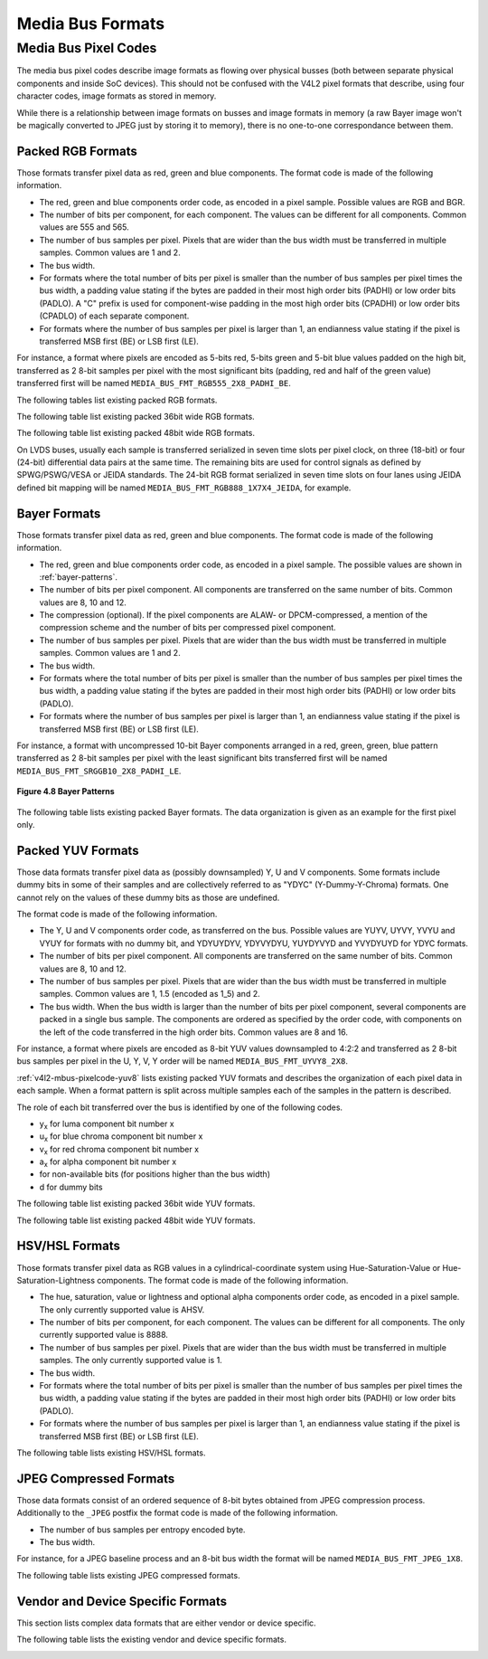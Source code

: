 .. -*- coding: utf-8; mode: rst -*-

.. _v4l2-mbus-format:

Media Bus Formats
=================

.. tabularcolumns:: |p{4.4cm}|p{4.4cm}|p{8.7cm}|

.. c:type:: v4l2_mbus_framefmt

.. flat-table:: struct v4l2_mbus_framefmt
    :header-rows:  0
    :stub-columns: 0
    :widths:       1 1 2

    * - __u32
      - ``width``
      - Image width, in pixels.
    * - __u32
      - ``height``
      - Image height, in pixels.
    * - __u32
      - ``code``
      - Format code, from enum
	:ref:`v4l2_mbus_pixelcode <v4l2-mbus-pixelcode>`.
    * - __u32
      - ``field``
      - Field order, from enum :c:type:`v4l2_field`. See
	:ref:`field-order` for details.
    * - __u32
      - ``colorspace``
      - Image colorspace, from enum
	:c:type:`v4l2_colorspace`. See
	:ref:`colorspaces` for details.
    * - enum :c:type:`v4l2_ycbcr_encoding`
      - ``ycbcr_enc``
      - This information supplements the ``colorspace`` and must be set by
	the driver for capture streams and by the application for output
	streams, see :ref:`colorspaces`.
    * - enum :c:type:`v4l2_quantization`
      - ``quantization``
      - This information supplements the ``colorspace`` and must be set by
	the driver for capture streams and by the application for output
	streams, see :ref:`colorspaces`.
    * - enum :c:type:`v4l2_xfer_func`
      - ``xfer_func``
      - This information supplements the ``colorspace`` and must be set by
	the driver for capture streams and by the application for output
	streams, see :ref:`colorspaces`.
    * - __u16
      - ``reserved``\ [11]
      - Reserved for future extensions. Applications and drivers must set
	the array to zero.



.. _v4l2-mbus-pixelcode:

Media Bus Pixel Codes
---------------------

The media bus pixel codes describe image formats as flowing over
physical busses (both between separate physical components and inside
SoC devices). This should not be confused with the V4L2 pixel formats
that describe, using four character codes, image formats as stored in
memory.

While there is a relationship between image formats on busses and image
formats in memory (a raw Bayer image won't be magically converted to
JPEG just by storing it to memory), there is no one-to-one
correspondance between them.


Packed RGB Formats
^^^^^^^^^^^^^^^^^^

Those formats transfer pixel data as red, green and blue components. The
format code is made of the following information.

-  The red, green and blue components order code, as encoded in a pixel
   sample. Possible values are RGB and BGR.

-  The number of bits per component, for each component. The values can
   be different for all components. Common values are 555 and 565.

-  The number of bus samples per pixel. Pixels that are wider than the
   bus width must be transferred in multiple samples. Common values are
   1 and 2.

-  The bus width.

-  For formats where the total number of bits per pixel is smaller than
   the number of bus samples per pixel times the bus width, a padding
   value stating if the bytes are padded in their most high order bits
   (PADHI) or low order bits (PADLO). A "C" prefix is used for
   component-wise padding in the most high order bits (CPADHI) or low
   order bits (CPADLO) of each separate component.

-  For formats where the number of bus samples per pixel is larger than
   1, an endianness value stating if the pixel is transferred MSB first
   (BE) or LSB first (LE).

For instance, a format where pixels are encoded as 5-bits red, 5-bits
green and 5-bit blue values padded on the high bit, transferred as 2
8-bit samples per pixel with the most significant bits (padding, red and
half of the green value) transferred first will be named
``MEDIA_BUS_FMT_RGB555_2X8_PADHI_BE``.

The following tables list existing packed RGB formats.

.. HACK: ideally, we would be using adjustbox here. However, Sphinx
.. is a very bad behaviored guy: if the table has more than 30 cols,
.. it switches to long table, and there's no way to override it.


.. tabularcolumns:: |p{4.0cm}|p{0.7cm}|p{0.22cm}|p{0.22cm}|p{0.22cm}|p{0.22cm}|p{0.22cm}|p{0.22cm}|p{0.22cm}|p{0.22cm}|p{0.22cm}|p{0.22cm}|p{0.22cm}|p{0.22cm}|p{0.22cm}|p{0.22cm}|p{0.22cm}|p{0.22cm}|p{0.22cm}|p{0.22cm}|p{0.22cm}|p{0.22cm}|p{0.22cm}|p{0.22cm}|p{0.22cm}|p{0.22cm}|p{0.22cm}|p{0.22cm}|p{0.22cm}|p{0.22cm}|p{0.22cm}|p{0.22cm}|p{0.22cm}|p{0.22cm}|p{0.22cm}|

.. _v4l2-mbus-pixelcode-rgb:

.. raw:: latex

    \begingroup
    \tiny
    \setlength{\tabcolsep}{2pt}

.. flat-table:: RGB formats
    :header-rows:  2
    :stub-columns: 0
    :widths: 36 7 3 2 2 2 2 2 2 2 2 2 2 2 2 2 2 2 2 2 2 2 2 2 2 2 2 2 2 2 2 2 2 2 2

    * - Identifier
      - Code
      -
      - :cspan:`31` Data organization
    * -
      -
      - Bit
      - 31
      - 30
      - 29
      - 28
      - 27
      - 26
      - 25
      - 24
      - 23
      - 22
      - 21
      - 20
      - 19
      - 18
      - 17
      - 16
      - 15
      - 14
      - 13
      - 12
      - 11
      - 10
      - 9
      - 8
      - 7
      - 6
      - 5
      - 4
      - 3
      - 2
      - 1
      - 0
    * .. _MEDIA-BUS-FMT-RGB444-1X12:

      - MEDIA_BUS_FMT_RGB444_1X12
      - 0x1016
      -
      -
      -
      -
      -
      -
      -
      -
      -
      -
      -
      -
      -
      -
      -
      -
      -
      -
      -
      -
      -
      - r\ :sub:`3`
      - r\ :sub:`2`
      - r\ :sub:`1`
      - r\ :sub:`0`
      - g\ :sub:`3`
      - g\ :sub:`2`
      - g\ :sub:`1`
      - g\ :sub:`0`
      - b\ :sub:`3`
      - b\ :sub:`2`
      - b\ :sub:`1`
      - b\ :sub:`0`
    * .. _MEDIA-BUS-FMT-RGB444-2X8-PADHI-BE:

      - MEDIA_BUS_FMT_RGB444_2X8_PADHI_BE
      - 0x1001
      -
      -
      -
      -
      -
      -
      -
      -
      -
      -
      -
      -
      -
      -
      -
      -
      -
      -
      -
      -
      -
      -
      -
      -
      -
      - 0
      - 0
      - 0
      - 0
      - r\ :sub:`3`
      - r\ :sub:`2`
      - r\ :sub:`1`
      - r\ :sub:`0`
    * -
      -
      -
      -
      -
      -
      -
      -
      -
      -
      -
      -
      -
      -
      -
      -
      -
      -
      -
      -
      -
      -
      -
      -
      -
      -
      -
      - g\ :sub:`3`
      - g\ :sub:`2`
      - g\ :sub:`1`
      - g\ :sub:`0`
      - b\ :sub:`3`
      - b\ :sub:`2`
      - b\ :sub:`1`
      - b\ :sub:`0`
    * .. _MEDIA-BUS-FMT-RGB444-2X8-PADHI-LE:

      - MEDIA_BUS_FMT_RGB444_2X8_PADHI_LE
      - 0x1002
      -
      -
      -
      -
      -
      -
      -
      -
      -
      -
      -
      -
      -
      -
      -
      -
      -
      -
      -
      -
      -
      -
      -
      -
      -
      - g\ :sub:`3`
      - g\ :sub:`2`
      - g\ :sub:`1`
      - g\ :sub:`0`
      - b\ :sub:`3`
      - b\ :sub:`2`
      - b\ :sub:`1`
      - b\ :sub:`0`
    * -
      -
      -
      -
      -
      -
      -
      -
      -
      -
      -
      -
      -
      -
      -
      -
      -
      -
      -
      -
      -
      -
      -
      -
      -
      -
      -
      - 0
      - 0
      - 0
      - 0
      - r\ :sub:`3`
      - r\ :sub:`2`
      - r\ :sub:`1`
      - r\ :sub:`0`
    * .. _MEDIA-BUS-FMT-RGB555-2X8-PADHI-BE:

      - MEDIA_BUS_FMT_RGB555_2X8_PADHI_BE
      - 0x1003
      -
      -
      -
      -
      -
      -
      -
      -
      -
      -
      -
      -
      -
      -
      -
      -
      -
      -
      -
      -
      -
      -
      -
      -
      -
      - 0
      - r\ :sub:`4`
      - r\ :sub:`3`
      - r\ :sub:`2`
      - r\ :sub:`1`
      - r\ :sub:`0`
      - g\ :sub:`4`
      - g\ :sub:`3`
    * -
      -
      -
      -
      -
      -
      -
      -
      -
      -
      -
      -
      -
      -
      -
      -
      -
      -
      -
      -
      -
      -
      -
      -
      -
      -
      -
      - g\ :sub:`2`
      - g\ :sub:`1`
      - g\ :sub:`0`
      - b\ :sub:`4`
      - b\ :sub:`3`
      - b\ :sub:`2`
      - b\ :sub:`1`
      - b\ :sub:`0`
    * .. _MEDIA-BUS-FMT-RGB555-2X8-PADHI-LE:

      - MEDIA_BUS_FMT_RGB555_2X8_PADHI_LE
      - 0x1004
      -
      -
      -
      -
      -
      -
      -
      -
      -
      -
      -
      -
      -
      -
      -
      -
      -
      -
      -
      -
      -
      -
      -
      -
      -
      - g\ :sub:`2`
      - g\ :sub:`1`
      - g\ :sub:`0`
      - b\ :sub:`4`
      - b\ :sub:`3`
      - b\ :sub:`2`
      - b\ :sub:`1`
      - b\ :sub:`0`
    * -
      -
      -
      -
      -
      -
      -
      -
      -
      -
      -
      -
      -
      -
      -
      -
      -
      -
      -
      -
      -
      -
      -
      -
      -
      -
      -
      - 0
      - r\ :sub:`4`
      - r\ :sub:`3`
      - r\ :sub:`2`
      - r\ :sub:`1`
      - r\ :sub:`0`
      - g\ :sub:`4`
      - g\ :sub:`3`
    * .. _MEDIA-BUS-FMT-RGB565-1X16:

      - MEDIA_BUS_FMT_RGB565_1X16
      - 0x1017
      -
      -
      -
      -
      -
      -
      -
      -
      -
      -
      -
      -
      -
      -
      -
      -
      -
      - r\ :sub:`4`
      - r\ :sub:`3`
      - r\ :sub:`2`
      - r\ :sub:`1`
      - r\ :sub:`0`
      - g\ :sub:`5`
      - g\ :sub:`4`
      - g\ :sub:`3`
      - g\ :sub:`2`
      - g\ :sub:`1`
      - g\ :sub:`0`
      - b\ :sub:`4`
      - b\ :sub:`3`
      - b\ :sub:`2`
      - b\ :sub:`1`
      - b\ :sub:`0`
    * .. _MEDIA-BUS-FMT-BGR565-2X8-BE:

      - MEDIA_BUS_FMT_BGR565_2X8_BE
      - 0x1005
      -
      -
      -
      -
      -
      -
      -
      -
      -
      -
      -
      -
      -
      -
      -
      -
      -
      -
      -
      -
      -
      -
      -
      -
      -
      - b\ :sub:`4`
      - b\ :sub:`3`
      - b\ :sub:`2`
      - b\ :sub:`1`
      - b\ :sub:`0`
      - g\ :sub:`5`
      - g\ :sub:`4`
      - g\ :sub:`3`
    * -
      -
      -
      -
      -
      -
      -
      -
      -
      -
      -
      -
      -
      -
      -
      -
      -
      -
      -
      -
      -
      -
      -
      -
      -
      -
      -
      - g\ :sub:`2`
      - g\ :sub:`1`
      - g\ :sub:`0`
      - r\ :sub:`4`
      - r\ :sub:`3`
      - r\ :sub:`2`
      - r\ :sub:`1`
      - r\ :sub:`0`
    * .. _MEDIA-BUS-FMT-BGR565-2X8-LE:

      - MEDIA_BUS_FMT_BGR565_2X8_LE
      - 0x1006
      -
      -
      -
      -
      -
      -
      -
      -
      -
      -
      -
      -
      -
      -
      -
      -
      -
      -
      -
      -
      -
      -
      -
      -
      -
      - g\ :sub:`2`
      - g\ :sub:`1`
      - g\ :sub:`0`
      - r\ :sub:`4`
      - r\ :sub:`3`
      - r\ :sub:`2`
      - r\ :sub:`1`
      - r\ :sub:`0`
    * -
      -
      -
      -
      -
      -
      -
      -
      -
      -
      -
      -
      -
      -
      -
      -
      -
      -
      -
      -
      -
      -
      -
      -
      -
      -
      -
      - b\ :sub:`4`
      - b\ :sub:`3`
      - b\ :sub:`2`
      - b\ :sub:`1`
      - b\ :sub:`0`
      - g\ :sub:`5`
      - g\ :sub:`4`
      - g\ :sub:`3`
    * .. _MEDIA-BUS-FMT-RGB565-2X8-BE:

      - MEDIA_BUS_FMT_RGB565_2X8_BE
      - 0x1007
      -
      -
      -
      -
      -
      -
      -
      -
      -
      -
      -
      -
      -
      -
      -
      -
      -
      -
      -
      -
      -
      -
      -
      -
      -
      - r\ :sub:`4`
      - r\ :sub:`3`
      - r\ :sub:`2`
      - r\ :sub:`1`
      - r\ :sub:`0`
      - g\ :sub:`5`
      - g\ :sub:`4`
      - g\ :sub:`3`
    * -
      -
      -
      -
      -
      -
      -
      -
      -
      -
      -
      -
      -
      -
      -
      -
      -
      -
      -
      -
      -
      -
      -
      -
      -
      -
      -
      - g\ :sub:`2`
      - g\ :sub:`1`
      - g\ :sub:`0`
      - b\ :sub:`4`
      - b\ :sub:`3`
      - b\ :sub:`2`
      - b\ :sub:`1`
      - b\ :sub:`0`
    * .. _MEDIA-BUS-FMT-RGB565-2X8-LE:

      - MEDIA_BUS_FMT_RGB565_2X8_LE
      - 0x1008
      -
      -
      -
      -
      -
      -
      -
      -
      -
      -
      -
      -
      -
      -
      -
      -
      -
      -
      -
      -
      -
      -
      -
      -
      -
      - g\ :sub:`2`
      - g\ :sub:`1`
      - g\ :sub:`0`
      - b\ :sub:`4`
      - b\ :sub:`3`
      - b\ :sub:`2`
      - b\ :sub:`1`
      - b\ :sub:`0`
    * -
      -
      -
      -
      -
      -
      -
      -
      -
      -
      -
      -
      -
      -
      -
      -
      -
      -
      -
      -
      -
      -
      -
      -
      -
      -
      -
      - r\ :sub:`4`
      - r\ :sub:`3`
      - r\ :sub:`2`
      - r\ :sub:`1`
      - r\ :sub:`0`
      - g\ :sub:`5`
      - g\ :sub:`4`
      - g\ :sub:`3`
    * .. _MEDIA-BUS-FMT-RGB666-1X18:

      - MEDIA_BUS_FMT_RGB666_1X18
      - 0x1009
      -
      -
      -
      -
      -
      -
      -
      -
      -
      -
      -
      -
      -
      -
      -
      - r\ :sub:`5`
      - r\ :sub:`4`
      - r\ :sub:`3`
      - r\ :sub:`2`
      - r\ :sub:`1`
      - r\ :sub:`0`
      - g\ :sub:`5`
      - g\ :sub:`4`
      - g\ :sub:`3`
      - g\ :sub:`2`
      - g\ :sub:`1`
      - g\ :sub:`0`
      - b\ :sub:`5`
      - b\ :sub:`4`
      - b\ :sub:`3`
      - b\ :sub:`2`
      - b\ :sub:`1`
      - b\ :sub:`0`
    * .. _MEDIA-BUS-FMT-RBG888-1X24:

      - MEDIA_BUS_FMT_RBG888_1X24
      - 0x100e
      -
      -
      -
      -
      -
      -
      -
      -
      -
      - r\ :sub:`7`
      - r\ :sub:`6`
      - r\ :sub:`5`
      - r\ :sub:`4`
      - r\ :sub:`3`
      - r\ :sub:`2`
      - r\ :sub:`1`
      - r\ :sub:`0`
      - b\ :sub:`7`
      - b\ :sub:`6`
      - b\ :sub:`5`
      - b\ :sub:`4`
      - b\ :sub:`3`
      - b\ :sub:`2`
      - b\ :sub:`1`
      - b\ :sub:`0`
      - g\ :sub:`7`
      - g\ :sub:`6`
      - g\ :sub:`5`
      - g\ :sub:`4`
      - g\ :sub:`3`
      - g\ :sub:`2`
      - g\ :sub:`1`
      - g\ :sub:`0`
    * .. _MEDIA-BUS-FMT-RGB666-1X24_CPADHI:

      - MEDIA_BUS_FMT_RGB666_1X24_CPADHI
      - 0x1015
      -
      -
      -
      -
      -
      -
      -
      -
      -
      - 0
      - 0
      - r\ :sub:`5`
      - r\ :sub:`4`
      - r\ :sub:`3`
      - r\ :sub:`2`
      - r\ :sub:`1`
      - r\ :sub:`0`
      - 0
      - 0
      - g\ :sub:`5`
      - g\ :sub:`4`
      - g\ :sub:`3`
      - g\ :sub:`2`
      - g\ :sub:`1`
      - g\ :sub:`0`
      - 0
      - 0
      - b\ :sub:`5`
      - b\ :sub:`4`
      - b\ :sub:`3`
      - b\ :sub:`2`
      - b\ :sub:`1`
      - b\ :sub:`0`
    * .. _MEDIA-BUS-FMT-BGR888-1X24:

      - MEDIA_BUS_FMT_BGR888_1X24
      - 0x1013
      -
      -
      -
      -
      -
      -
      -
      -
      -
      - b\ :sub:`7`
      - b\ :sub:`6`
      - b\ :sub:`5`
      - b\ :sub:`4`
      - b\ :sub:`3`
      - b\ :sub:`2`
      - b\ :sub:`1`
      - b\ :sub:`0`
      - g\ :sub:`7`
      - g\ :sub:`6`
      - g\ :sub:`5`
      - g\ :sub:`4`
      - g\ :sub:`3`
      - g\ :sub:`2`
      - g\ :sub:`1`
      - g\ :sub:`0`
      - r\ :sub:`7`
      - r\ :sub:`6`
      - r\ :sub:`5`
      - r\ :sub:`4`
      - r\ :sub:`3`
      - r\ :sub:`2`
      - r\ :sub:`1`
      - r\ :sub:`0`
    * .. _MEDIA-BUS-FMT-GBR888-1X24:

      - MEDIA_BUS_FMT_GBR888_1X24
      - 0x1014
      -
      -
      -
      -
      -
      -
      -
      -
      -
      - g\ :sub:`7`
      - g\ :sub:`6`
      - g\ :sub:`5`
      - g\ :sub:`4`
      - g\ :sub:`3`
      - g\ :sub:`2`
      - g\ :sub:`1`
      - g\ :sub:`0`
      - b\ :sub:`7`
      - b\ :sub:`6`
      - b\ :sub:`5`
      - b\ :sub:`4`
      - b\ :sub:`3`
      - b\ :sub:`2`
      - b\ :sub:`1`
      - b\ :sub:`0`
      - r\ :sub:`7`
      - r\ :sub:`6`
      - r\ :sub:`5`
      - r\ :sub:`4`
      - r\ :sub:`3`
      - r\ :sub:`2`
      - r\ :sub:`1`
      - r\ :sub:`0`
    * .. _MEDIA-BUS-FMT-RGB888-1X24:

      - MEDIA_BUS_FMT_RGB888_1X24
      - 0x100a
      -
      -
      -
      -
      -
      -
      -
      -
      -
      - r\ :sub:`7`
      - r\ :sub:`6`
      - r\ :sub:`5`
      - r\ :sub:`4`
      - r\ :sub:`3`
      - r\ :sub:`2`
      - r\ :sub:`1`
      - r\ :sub:`0`
      - g\ :sub:`7`
      - g\ :sub:`6`
      - g\ :sub:`5`
      - g\ :sub:`4`
      - g\ :sub:`3`
      - g\ :sub:`2`
      - g\ :sub:`1`
      - g\ :sub:`0`
      - b\ :sub:`7`
      - b\ :sub:`6`
      - b\ :sub:`5`
      - b\ :sub:`4`
      - b\ :sub:`3`
      - b\ :sub:`2`
      - b\ :sub:`1`
      - b\ :sub:`0`
    * .. _MEDIA-BUS-FMT-RGB888-2X12-BE:

      - MEDIA_BUS_FMT_RGB888_2X12_BE
      - 0x100b
      -
      -
      -
      -
      -
      -
      -
      -
      -
      -
      -
      -
      -
      -
      -
      -
      -
      -
      -
      -
      -
      - r\ :sub:`7`
      - r\ :sub:`6`
      - r\ :sub:`5`
      - r\ :sub:`4`
      - r\ :sub:`3`
      - r\ :sub:`2`
      - r\ :sub:`1`
      - r\ :sub:`0`
      - g\ :sub:`7`
      - g\ :sub:`6`
      - g\ :sub:`5`
      - g\ :sub:`4`
    * -
      -
      -
      -
      -
      -
      -
      -
      -
      -
      -
      -
      -
      -
      -
      -
      -
      -
      -
      -
      -
      -
      -
      - g\ :sub:`3`
      - g\ :sub:`2`
      - g\ :sub:`1`
      - g\ :sub:`0`
      - b\ :sub:`7`
      - b\ :sub:`6`
      - b\ :sub:`5`
      - b\ :sub:`4`
      - b\ :sub:`3`
      - b\ :sub:`2`
      - b\ :sub:`1`
      - b\ :sub:`0`
    * .. _MEDIA-BUS-FMT-RGB888-2X12-LE:

      - MEDIA_BUS_FMT_RGB888_2X12_LE
      - 0x100c
      -
      -
      -
      -
      -
      -
      -
      -
      -
      -
      -
      -
      -
      -
      -
      -
      -
      -
      -
      -
      -
      - g\ :sub:`3`
      - g\ :sub:`2`
      - g\ :sub:`1`
      - g\ :sub:`0`
      - b\ :sub:`7`
      - b\ :sub:`6`
      - b\ :sub:`5`
      - b\ :sub:`4`
      - b\ :sub:`3`
      - b\ :sub:`2`
      - b\ :sub:`1`
      - b\ :sub:`0`
    * -
      -
      -
      -
      -
      -
      -
      -
      -
      -
      -
      -
      -
      -
      -
      -
      -
      -
      -
      -
      -
      -
      -
      - r\ :sub:`7`
      - r\ :sub:`6`
      - r\ :sub:`5`
      - r\ :sub:`4`
      - r\ :sub:`3`
      - r\ :sub:`2`
      - r\ :sub:`1`
      - r\ :sub:`0`
      - g\ :sub:`7`
      - g\ :sub:`6`
      - g\ :sub:`5`
      - g\ :sub:`4`
    * .. _MEDIA-BUS-FMT-ARGB888-1X32:

      - MEDIA_BUS_FMT_ARGB888_1X32
      - 0x100d
      -
      - a\ :sub:`7`
      - a\ :sub:`6`
      - a\ :sub:`5`
      - a\ :sub:`4`
      - a\ :sub:`3`
      - a\ :sub:`2`
      - a\ :sub:`1`
      - a\ :sub:`0`
      - r\ :sub:`7`
      - r\ :sub:`6`
      - r\ :sub:`5`
      - r\ :sub:`4`
      - r\ :sub:`3`
      - r\ :sub:`2`
      - r\ :sub:`1`
      - r\ :sub:`0`
      - g\ :sub:`7`
      - g\ :sub:`6`
      - g\ :sub:`5`
      - g\ :sub:`4`
      - g\ :sub:`3`
      - g\ :sub:`2`
      - g\ :sub:`1`
      - g\ :sub:`0`
      - b\ :sub:`7`
      - b\ :sub:`6`
      - b\ :sub:`5`
      - b\ :sub:`4`
      - b\ :sub:`3`
      - b\ :sub:`2`
      - b\ :sub:`1`
      - b\ :sub:`0`
    * .. _MEDIA-BUS-FMT-RGB888-1X32-PADHI:

      - MEDIA_BUS_FMT_RGB888_1X32_PADHI
      - 0x100f
      -
      - 0
      - 0
      - 0
      - 0
      - 0
      - 0
      - 0
      - 0
      - r\ :sub:`7`
      - r\ :sub:`6`
      - r\ :sub:`5`
      - r\ :sub:`4`
      - r\ :sub:`3`
      - r\ :sub:`2`
      - r\ :sub:`1`
      - r\ :sub:`0`
      - g\ :sub:`7`
      - g\ :sub:`6`
      - g\ :sub:`5`
      - g\ :sub:`4`
      - g\ :sub:`3`
      - g\ :sub:`2`
      - g\ :sub:`1`
      - g\ :sub:`0`
      - b\ :sub:`7`
      - b\ :sub:`6`
      - b\ :sub:`5`
      - b\ :sub:`4`
      - b\ :sub:`3`
      - b\ :sub:`2`
      - b\ :sub:`1`
      - b\ :sub:`0`
    * .. _MEDIA-BUS-FMT-RGB101010-1X30:

      - MEDIA_BUS_FMT_RGB101010_1X30
      - 0x1018
      -
      - 0
      - 0
      - r\ :sub:`9`
      - r\ :sub:`8`
      - r\ :sub:`7`
      - r\ :sub:`6`
      - r\ :sub:`5`
      - r\ :sub:`4`
      - r\ :sub:`3`
      - r\ :sub:`2`
      - r\ :sub:`1`
      - r\ :sub:`0`
      - g\ :sub:`9`
      - g\ :sub:`8`
      - g\ :sub:`7`
      - g\ :sub:`6`
      - g\ :sub:`5`
      - g\ :sub:`4`
      - g\ :sub:`3`
      - g\ :sub:`2`
      - g\ :sub:`1`
      - g\ :sub:`0`
      - b\ :sub:`9`
      - b\ :sub:`8`
      - b\ :sub:`7`
      - b\ :sub:`6`
      - b\ :sub:`5`
      - b\ :sub:`4`
      - b\ :sub:`3`
      - b\ :sub:`2`
      - b\ :sub:`1`
      - b\ :sub:`0`

.. raw:: latex

    \endgroup


The following table list existing packed 36bit wide RGB formats.

.. tabularcolumns:: |p{4.0cm}|p{0.7cm}|p{0.22cm}|p{0.22cm}|p{0.22cm}|p{0.22cm}|p{0.22cm}|p{0.22cm}|p{0.22cm}|p{0.22cm}|p{0.22cm}|p{0.22cm}|p{0.22cm}|p{0.22cm}|p{0.22cm}|p{0.22cm}|p{0.22cm}|p{0.22cm}|p{0.22cm}|p{0.22cm}|p{0.22cm}|p{0.22cm}|p{0.22cm}|p{0.22cm}|p{0.22cm}|p{0.22cm}|p{0.22cm}|p{0.22cm}|p{0.22cm}|p{0.22cm}|p{0.22cm}|p{0.22cm}|p{0.22cm}|p{0.22cm}|p{0.22cm}|p{0.22cm}|p{0.22cm}|p{0.22cm}|p{0.22cm}|

.. _v4l2-mbus-pixelcode-rgb-36:

.. raw:: latex

    \begingroup
    \tiny
    \setlength{\tabcolsep}{2pt}

.. flat-table:: 36bit RGB formats
    :header-rows:  2
    :stub-columns: 0
    :widths: 36 7 3 2 2 2 2 2 2 2 2 2 2 2 2 2 2 2 2 2 2 2 2 2 2 2 2 2 2 2 2 2 2 2 2 2 2 2 2

    * - Identifier
      - Code
      -
      - :cspan:`35` Data organization
    * -
      -
      - Bit
      - 35
      - 34
      - 33
      - 32
      - 31
      - 30
      - 29
      - 28
      - 27
      - 26
      - 25
      - 24
      - 23
      - 22
      - 21
      - 20
      - 19
      - 18
      - 17
      - 16
      - 15
      - 14
      - 13
      - 12
      - 11
      - 10
      - 9
      - 8
      - 7
      - 6
      - 5
      - 4
      - 3
      - 2
      - 1
      - 0
    * .. _MEDIA-BUS-FMT-RGB121212-1X36:

      - MEDIA_BUS_FMT_RGB121212_1X36
      - 0x1019
      -
      - r\ :sub:`11`
      - r\ :sub:`10`
      - r\ :sub:`9`
      - r\ :sub:`8`
      - r\ :sub:`7`
      - r\ :sub:`6`
      - r\ :sub:`5`
      - r\ :sub:`4`
      - r\ :sub:`3`
      - r\ :sub:`2`
      - r\ :sub:`1`
      - r\ :sub:`0`
      - g\ :sub:`11`
      - g\ :sub:`10`
      - g\ :sub:`9`
      - g\ :sub:`8`
      - g\ :sub:`7`
      - g\ :sub:`6`
      - g\ :sub:`5`
      - g\ :sub:`4`
      - g\ :sub:`3`
      - g\ :sub:`2`
      - g\ :sub:`1`
      - g\ :sub:`0`
      - b\ :sub:`11`
      - b\ :sub:`10`
      - b\ :sub:`9`
      - b\ :sub:`8`
      - b\ :sub:`7`
      - b\ :sub:`6`
      - b\ :sub:`5`
      - b\ :sub:`4`
      - b\ :sub:`3`
      - b\ :sub:`2`
      - b\ :sub:`1`
      - b\ :sub:`0`

.. raw:: latex

    \endgroup


The following table list existing packed 48bit wide RGB formats.

.. tabularcolumns:: |p{4.0cm}|p{0.7cm}|p{0.22cm}|p{0.22cm}|p{0.22cm}|p{0.22cm}|p{0.22cm}|p{0.22cm}|p{0.22cm}|p{0.22cm}|p{0.22cm}|p{0.22cm}|p{0.22cm}|p{0.22cm}|p{0.22cm}|p{0.22cm}|p{0.22cm}|p{0.22cm}|p{0.22cm}|p{0.22cm}|p{0.22cm}|p{0.22cm}|p{0.22cm}|p{0.22cm}|p{0.22cm}|p{0.22cm}|p{0.22cm}|p{0.22cm}|p{0.22cm}|p{0.22cm}|p{0.22cm}|p{0.22cm}|p{0.22cm}|p{0.22cm}|p{0.22cm}|p{0.22cm}|p{0.22cm}|p{0.22cm}|p{0.22cm}|p{0.22cm}|p{0.22cm}|p{0.22cm}|p{0.22cm}|p{0.22cm}|p{0.22cm}|p{0.22cm}|p{0.22cm}|p{0.22cm}|p{0.22cm}|p{0.22cm}|p{0.22cm}|

.. _v4l2-mbus-pixelcode-rgb-48:

.. raw:: latex

    \begingroup
    \tiny
    \setlength{\tabcolsep}{2pt}

.. flat-table:: 48bit RGB formats
    :header-rows:  2
    :stub-columns: 0
    :widths: 36 7 3 2 2 2 2 2 2 2 2 2 2 2 2 2 2 2 2 2 2 2 2 2 2 2 2 2 2 2 2 2 2 2 2 2 2 2 2 2 2 2 2 2 2 2 2 2 2 2 2

    * - Identifier
      - Code
      -
      - :cspan:`47` Data organization
    * -
      -
      - Bit
      - 47
      - 46
      - 45
      - 44
      - 43
      - 42
      - 41
      - 40
      - 39
      - 38
      - 37
      - 36
      - 35
      - 34
      - 33
      - 32
      - 31
      - 30
      - 29
      - 28
      - 27
      - 26
      - 25
      - 24
      - 23
      - 22
      - 21
      - 20
      - 19
      - 18
      - 17
      - 16
      - 15
      - 14
      - 13
      - 12
      - 11
      - 10
      - 9
      - 8
      - 7
      - 6
      - 5
      - 4
      - 3
      - 2
      - 1
      - 0
    * .. _MEDIA-BUS-FMT-RGB161616-1X48:

      - MEDIA_BUS_FMT_RGB161616_1X48
      - 0x101a
      -
      - r\ :sub:`15`
      - r\ :sub:`14`
      - r\ :sub:`13`
      - r\ :sub:`12`
      - r\ :sub:`11`
      - r\ :sub:`10`
      - r\ :sub:`9`
      - r\ :sub:`8`
      - r\ :sub:`7`
      - r\ :sub:`6`
      - r\ :sub:`5`
      - r\ :sub:`4`
      - r\ :sub:`3`
      - r\ :sub:`2`
      - r\ :sub:`1`
      - r\ :sub:`0`
      - g\ :sub:`15`
      - g\ :sub:`14`
      - g\ :sub:`13`
      - g\ :sub:`12`
      - g\ :sub:`11`
      - g\ :sub:`10`
      - g\ :sub:`9`
      - g\ :sub:`8`
      - g\ :sub:`7`
      - g\ :sub:`6`
      - g\ :sub:`5`
      - g\ :sub:`4`
      - g\ :sub:`3`
      - g\ :sub:`2`
      - g\ :sub:`1`
      - g\ :sub:`0`
      - b\ :sub:`15`
      - b\ :sub:`14`
      - b\ :sub:`13`
      - b\ :sub:`12`
      - b\ :sub:`11`
      - b\ :sub:`10`
      - b\ :sub:`9`
      - b\ :sub:`8`
      - b\ :sub:`7`
      - b\ :sub:`6`
      - b\ :sub:`5`
      - b\ :sub:`4`
      - b\ :sub:`3`
      - b\ :sub:`2`
      - b\ :sub:`1`
      - b\ :sub:`0`

.. raw:: latex

    \endgroup

On LVDS buses, usually each sample is transferred serialized in seven
time slots per pixel clock, on three (18-bit) or four (24-bit)
differential data pairs at the same time. The remaining bits are used
for control signals as defined by SPWG/PSWG/VESA or JEIDA standards. The
24-bit RGB format serialized in seven time slots on four lanes using
JEIDA defined bit mapping will be named
``MEDIA_BUS_FMT_RGB888_1X7X4_JEIDA``, for example.

.. raw:: latex

    \begin{adjustbox}{width=\columnwidth}

.. _v4l2-mbus-pixelcode-rgb-lvds:

.. flat-table:: LVDS RGB formats
    :header-rows:  2
    :stub-columns: 0

    * - Identifier
      - Code
      -
      -
      - :cspan:`3` Data organization
    * -
      -
      - Timeslot
      - Lane
      - 3
      - 2
      - 1
      - 0
    * .. _MEDIA-BUS-FMT-RGB666-1X7X3-SPWG:

      - MEDIA_BUS_FMT_RGB666_1X7X3_SPWG
      - 0x1010
      - 0
      -
      -
      - d
      - b\ :sub:`1`
      - g\ :sub:`0`
    * -
      -
      - 1
      -
      -
      - d
      - b\ :sub:`0`
      - r\ :sub:`5`
    * -
      -
      - 2
      -
      -
      - d
      - g\ :sub:`5`
      - r\ :sub:`4`
    * -
      -
      - 3
      -
      -
      - b\ :sub:`5`
      - g\ :sub:`4`
      - r\ :sub:`3`
    * -
      -
      - 4
      -
      -
      - b\ :sub:`4`
      - g\ :sub:`3`
      - r\ :sub:`2`
    * -
      -
      - 5
      -
      -
      - b\ :sub:`3`
      - g\ :sub:`2`
      - r\ :sub:`1`
    * -
      -
      - 6
      -
      -
      - b\ :sub:`2`
      - g\ :sub:`1`
      - r\ :sub:`0`
    * .. _MEDIA-BUS-FMT-RGB888-1X7X4-SPWG:

      - MEDIA_BUS_FMT_RGB888_1X7X4_SPWG
      - 0x1011
      - 0
      -
      - d
      - d
      - b\ :sub:`1`
      - g\ :sub:`0`
    * -
      -
      - 1
      -
      - b\ :sub:`7`
      - d
      - b\ :sub:`0`
      - r\ :sub:`5`
    * -
      -
      - 2
      -
      - b\ :sub:`6`
      - d
      - g\ :sub:`5`
      - r\ :sub:`4`
    * -
      -
      - 3
      -
      - g\ :sub:`7`
      - b\ :sub:`5`
      - g\ :sub:`4`
      - r\ :sub:`3`
    * -
      -
      - 4
      -
      - g\ :sub:`6`
      - b\ :sub:`4`
      - g\ :sub:`3`
      - r\ :sub:`2`
    * -
      -
      - 5
      -
      - r\ :sub:`7`
      - b\ :sub:`3`
      - g\ :sub:`2`
      - r\ :sub:`1`
    * -
      -
      - 6
      -
      - r\ :sub:`6`
      - b\ :sub:`2`
      - g\ :sub:`1`
      - r\ :sub:`0`
    * .. _MEDIA-BUS-FMT-RGB888-1X7X4-JEIDA:

      - MEDIA_BUS_FMT_RGB888_1X7X4_JEIDA
      - 0x1012
      - 0
      -
      - d
      - d
      - b\ :sub:`3`
      - g\ :sub:`2`
    * -
      -
      - 1
      -
      - b\ :sub:`1`
      - d
      - b\ :sub:`2`
      - r\ :sub:`7`
    * -
      -
      - 2
      -
      - b\ :sub:`0`
      - d
      - g\ :sub:`7`
      - r\ :sub:`6`
    * -
      -
      - 3
      -
      - g\ :sub:`1`
      - b\ :sub:`7`
      - g\ :sub:`6`
      - r\ :sub:`5`
    * -
      -
      - 4
      -
      - g\ :sub:`0`
      - b\ :sub:`6`
      - g\ :sub:`5`
      - r\ :sub:`4`
    * -
      -
      - 5
      -
      - r\ :sub:`1`
      - b\ :sub:`5`
      - g\ :sub:`4`
      - r\ :sub:`3`
    * -
      -
      - 6
      -
      - r\ :sub:`0`
      - b\ :sub:`4`
      - g\ :sub:`3`
      - r\ :sub:`2`

.. raw:: latex

    \end{adjustbox}\newline\newline


Bayer Formats
^^^^^^^^^^^^^

Those formats transfer pixel data as red, green and blue components. The
format code is made of the following information.

-  The red, green and blue components order code, as encoded in a pixel
   sample. The possible values are shown in :ref:`bayer-patterns`.

-  The number of bits per pixel component. All components are
   transferred on the same number of bits. Common values are 8, 10 and
   12.

-  The compression (optional). If the pixel components are ALAW- or
   DPCM-compressed, a mention of the compression scheme and the number
   of bits per compressed pixel component.

-  The number of bus samples per pixel. Pixels that are wider than the
   bus width must be transferred in multiple samples. Common values are
   1 and 2.

-  The bus width.

-  For formats where the total number of bits per pixel is smaller than
   the number of bus samples per pixel times the bus width, a padding
   value stating if the bytes are padded in their most high order bits
   (PADHI) or low order bits (PADLO).

-  For formats where the number of bus samples per pixel is larger than
   1, an endianness value stating if the pixel is transferred MSB first
   (BE) or LSB first (LE).

For instance, a format with uncompressed 10-bit Bayer components
arranged in a red, green, green, blue pattern transferred as 2 8-bit
samples per pixel with the least significant bits transferred first will
be named ``MEDIA_BUS_FMT_SRGGB10_2X8_PADHI_LE``.


.. _bayer-patterns:

.. figure::  bayer.*
    :alt:    bayer.pdf / bayer.svg
    :align:  center

    **Figure 4.8 Bayer Patterns**

The following table lists existing packed Bayer formats. The data
organization is given as an example for the first pixel only.


.. HACK: ideally, we would be using adjustbox here. However, Sphinx
.. is a very bad behaviored guy: if the table has more than 30 cols,
.. it switches to long table, and there's no way to override it.


.. raw:: latex

    \begingroup
    \tiny
    \setlength{\tabcolsep}{2pt}

.. tabularcolumns:: |p{4.0cm}|p{0.7cm}|p{0.3cm}|p{0.22cm}|p{0.22cm}|p{0.22cm}|p{0.22cm}|p{0.22cm}|p{0.22cm}|p{0.22cm}|p{0.22cm}|p{0.22cm}|p{0.22cm}|p{0.22cm}|p{0.22cm}|p{0.22cm}|p{0.22cm}|p{0.22cm}|p{0.22cm}|

.. _v4l2-mbus-pixelcode-bayer:

.. cssclass: longtable

.. flat-table:: Bayer Formats
    :header-rows:  2
    :stub-columns: 0

    * - Identifier
      - Code
      -
      - :cspan:`15` Data organization
    * -
      -
      - Bit
      - 15
      - 14
      - 13
      - 12
      - 11
      - 10
      - 9
      - 8
      - 7
      - 6
      - 5
      - 4
      - 3
      - 2
      - 1
      - 0
    * .. _MEDIA-BUS-FMT-SBGGR8-1X8:

      - MEDIA_BUS_FMT_SBGGR8_1X8
      - 0x3001
      -
      -
      -
      -
      -
      - -
      - -
      - -
      - -
      - b\ :sub:`7`
      - b\ :sub:`6`
      - b\ :sub:`5`
      - b\ :sub:`4`
      - b\ :sub:`3`
      - b\ :sub:`2`
      - b\ :sub:`1`
      - b\ :sub:`0`
    * .. _MEDIA-BUS-FMT-SGBRG8-1X8:

      - MEDIA_BUS_FMT_SGBRG8_1X8
      - 0x3013
      -
      -
      -
      -
      -
      - -
      - -
      - -
      - -
      - g\ :sub:`7`
      - g\ :sub:`6`
      - g\ :sub:`5`
      - g\ :sub:`4`
      - g\ :sub:`3`
      - g\ :sub:`2`
      - g\ :sub:`1`
      - g\ :sub:`0`
    * .. _MEDIA-BUS-FMT-SGRBG8-1X8:

      - MEDIA_BUS_FMT_SGRBG8_1X8
      - 0x3002
      -
      -
      -
      -
      -
      - -
      - -
      - -
      - -
      - g\ :sub:`7`
      - g\ :sub:`6`
      - g\ :sub:`5`
      - g\ :sub:`4`
      - g\ :sub:`3`
      - g\ :sub:`2`
      - g\ :sub:`1`
      - g\ :sub:`0`
    * .. _MEDIA-BUS-FMT-SRGGB8-1X8:

      - MEDIA_BUS_FMT_SRGGB8_1X8
      - 0x3014
      -
      -
      -
      -
      -
      - -
      - -
      - -
      - -
      - r\ :sub:`7`
      - r\ :sub:`6`
      - r\ :sub:`5`
      - r\ :sub:`4`
      - r\ :sub:`3`
      - r\ :sub:`2`
      - r\ :sub:`1`
      - r\ :sub:`0`
    * .. _MEDIA-BUS-FMT-SBGGR10-ALAW8-1X8:

      - MEDIA_BUS_FMT_SBGGR10_ALAW8_1X8
      - 0x3015
      -
      -
      -
      -
      -
      - -
      - -
      - -
      - -
      - b\ :sub:`7`
      - b\ :sub:`6`
      - b\ :sub:`5`
      - b\ :sub:`4`
      - b\ :sub:`3`
      - b\ :sub:`2`
      - b\ :sub:`1`
      - b\ :sub:`0`
    * .. _MEDIA-BUS-FMT-SGBRG10-ALAW8-1X8:

      - MEDIA_BUS_FMT_SGBRG10_ALAW8_1X8
      - 0x3016
      -
      -
      -
      -
      -
      - -
      - -
      - -
      - -
      - g\ :sub:`7`
      - g\ :sub:`6`
      - g\ :sub:`5`
      - g\ :sub:`4`
      - g\ :sub:`3`
      - g\ :sub:`2`
      - g\ :sub:`1`
      - g\ :sub:`0`
    * .. _MEDIA-BUS-FMT-SGRBG10-ALAW8-1X8:

      - MEDIA_BUS_FMT_SGRBG10_ALAW8_1X8
      - 0x3017
      -
      -
      -
      -
      -
      - -
      - -
      - -
      - -
      - g\ :sub:`7`
      - g\ :sub:`6`
      - g\ :sub:`5`
      - g\ :sub:`4`
      - g\ :sub:`3`
      - g\ :sub:`2`
      - g\ :sub:`1`
      - g\ :sub:`0`
    * .. _MEDIA-BUS-FMT-SRGGB10-ALAW8-1X8:

      - MEDIA_BUS_FMT_SRGGB10_ALAW8_1X8
      - 0x3018
      -
      -
      -
      -
      -
      - -
      - -
      - -
      - -
      - r\ :sub:`7`
      - r\ :sub:`6`
      - r\ :sub:`5`
      - r\ :sub:`4`
      - r\ :sub:`3`
      - r\ :sub:`2`
      - r\ :sub:`1`
      - r\ :sub:`0`
    * .. _MEDIA-BUS-FMT-SBGGR10-DPCM8-1X8:

      - MEDIA_BUS_FMT_SBGGR10_DPCM8_1X8
      - 0x300b
      -
      -
      -
      -
      -
      - -
      - -
      - -
      - -
      - b\ :sub:`7`
      - b\ :sub:`6`
      - b\ :sub:`5`
      - b\ :sub:`4`
      - b\ :sub:`3`
      - b\ :sub:`2`
      - b\ :sub:`1`
      - b\ :sub:`0`
    * .. _MEDIA-BUS-FMT-SGBRG10-DPCM8-1X8:

      - MEDIA_BUS_FMT_SGBRG10_DPCM8_1X8
      - 0x300c
      -
      -
      -
      -
      -
      - -
      - -
      - -
      - -
      - g\ :sub:`7`
      - g\ :sub:`6`
      - g\ :sub:`5`
      - g\ :sub:`4`
      - g\ :sub:`3`
      - g\ :sub:`2`
      - g\ :sub:`1`
      - g\ :sub:`0`
    * .. _MEDIA-BUS-FMT-SGRBG10-DPCM8-1X8:

      - MEDIA_BUS_FMT_SGRBG10_DPCM8_1X8
      - 0x3009
      -
      -
      -
      -
      -
      - -
      - -
      - -
      - -
      - g\ :sub:`7`
      - g\ :sub:`6`
      - g\ :sub:`5`
      - g\ :sub:`4`
      - g\ :sub:`3`
      - g\ :sub:`2`
      - g\ :sub:`1`
      - g\ :sub:`0`
    * .. _MEDIA-BUS-FMT-SRGGB10-DPCM8-1X8:

      - MEDIA_BUS_FMT_SRGGB10_DPCM8_1X8
      - 0x300d
      -
      -
      -
      -
      -
      - -
      - -
      - -
      - -
      - r\ :sub:`7`
      - r\ :sub:`6`
      - r\ :sub:`5`
      - r\ :sub:`4`
      - r\ :sub:`3`
      - r\ :sub:`2`
      - r\ :sub:`1`
      - r\ :sub:`0`
    * .. _MEDIA-BUS-FMT-SBGGR10-2X8-PADHI-BE:

      - MEDIA_BUS_FMT_SBGGR10_2X8_PADHI_BE
      - 0x3003
      -
      -
      -
      -
      -
      - -
      - -
      - -
      - -
      - 0
      - 0
      - 0
      - 0
      - 0
      - 0
      - b\ :sub:`9`
      - b\ :sub:`8`
    * -
      -
      -
      -
      -
      -
      -
      - -
      - -
      - -
      - -
      - b\ :sub:`7`
      - b\ :sub:`6`
      - b\ :sub:`5`
      - b\ :sub:`4`
      - b\ :sub:`3`
      - b\ :sub:`2`
      - b\ :sub:`1`
      - b\ :sub:`0`
    * .. _MEDIA-BUS-FMT-SBGGR10-2X8-PADHI-LE:

      - MEDIA_BUS_FMT_SBGGR10_2X8_PADHI_LE
      - 0x3004
      -
      -
      -
      -
      -
      - -
      - -
      - -
      - -
      - b\ :sub:`7`
      - b\ :sub:`6`
      - b\ :sub:`5`
      - b\ :sub:`4`
      - b\ :sub:`3`
      - b\ :sub:`2`
      - b\ :sub:`1`
      - b\ :sub:`0`
    * -
      -
      -
      -
      -
      -
      -
      - -
      - -
      - -
      - -
      - 0
      - 0
      - 0
      - 0
      - 0
      - 0
      - b\ :sub:`9`
      - b\ :sub:`8`
    * .. _MEDIA-BUS-FMT-SBGGR10-2X8-PADLO-BE:

      - MEDIA_BUS_FMT_SBGGR10_2X8_PADLO_BE
      - 0x3005
      -
      -
      -
      -
      -
      - -
      - -
      - -
      - -
      - b\ :sub:`9`
      - b\ :sub:`8`
      - b\ :sub:`7`
      - b\ :sub:`6`
      - b\ :sub:`5`
      - b\ :sub:`4`
      - b\ :sub:`3`
      - b\ :sub:`2`
    * -
      -
      -
      -
      -
      -
      -
      - -
      - -
      - -
      - -
      - b\ :sub:`1`
      - b\ :sub:`0`
      - 0
      - 0
      - 0
      - 0
      - 0
      - 0
    * .. _MEDIA-BUS-FMT-SBGGR10-2X8-PADLO-LE:

      - MEDIA_BUS_FMT_SBGGR10_2X8_PADLO_LE
      - 0x3006
      -
      -
      -
      -
      -
      - -
      - -
      - -
      - -
      - b\ :sub:`1`
      - b\ :sub:`0`
      - 0
      - 0
      - 0
      - 0
      - 0
      - 0
    * -
      -
      -
      -
      -
      -
      -
      - -
      - -
      - -
      - -
      - b\ :sub:`9`
      - b\ :sub:`8`
      - b\ :sub:`7`
      - b\ :sub:`6`
      - b\ :sub:`5`
      - b\ :sub:`4`
      - b\ :sub:`3`
      - b\ :sub:`2`
    * .. _MEDIA-BUS-FMT-SBGGR10-1X10:

      - MEDIA_BUS_FMT_SBGGR10_1X10
      - 0x3007
      -
      -
      -
      - -
      - -
      - -
      - -
      - b\ :sub:`9`
      - b\ :sub:`8`
      - b\ :sub:`7`
      - b\ :sub:`6`
      - b\ :sub:`5`
      - b\ :sub:`4`
      - b\ :sub:`3`
      - b\ :sub:`2`
      - b\ :sub:`1`
      - b\ :sub:`0`
    * .. _MEDIA-BUS-FMT-SGBRG10-1X10:

      - MEDIA_BUS_FMT_SGBRG10_1X10
      - 0x300e
      -
      -
      -
      - -
      - -
      - -
      - -
      - g\ :sub:`9`
      - g\ :sub:`8`
      - g\ :sub:`7`
      - g\ :sub:`6`
      - g\ :sub:`5`
      - g\ :sub:`4`
      - g\ :sub:`3`
      - g\ :sub:`2`
      - g\ :sub:`1`
      - g\ :sub:`0`
    * .. _MEDIA-BUS-FMT-SGRBG10-1X10:

      - MEDIA_BUS_FMT_SGRBG10_1X10
      - 0x300a
      -
      -
      -
      - -
      - -
      - -
      - -
      - g\ :sub:`9`
      - g\ :sub:`8`
      - g\ :sub:`7`
      - g\ :sub:`6`
      - g\ :sub:`5`
      - g\ :sub:`4`
      - g\ :sub:`3`
      - g\ :sub:`2`
      - g\ :sub:`1`
      - g\ :sub:`0`
    * .. _MEDIA-BUS-FMT-SRGGB10-1X10:

      - MEDIA_BUS_FMT_SRGGB10_1X10
      - 0x300f
      -
      -
      -
      - -
      - -
      - -
      - -
      - r\ :sub:`9`
      - r\ :sub:`8`
      - r\ :sub:`7`
      - r\ :sub:`6`
      - r\ :sub:`5`
      - r\ :sub:`4`
      - r\ :sub:`3`
      - r\ :sub:`2`
      - r\ :sub:`1`
      - r\ :sub:`0`
    * .. _MEDIA-BUS-FMT-SBGGR12-1X12:

      - MEDIA_BUS_FMT_SBGGR12_1X12
      - 0x3008
      -
      - -
      - -
      - -
      - -
      - b\ :sub:`11`
      - b\ :sub:`10`
      - b\ :sub:`9`
      - b\ :sub:`8`
      - b\ :sub:`7`
      - b\ :sub:`6`
      - b\ :sub:`5`
      - b\ :sub:`4`
      - b\ :sub:`3`
      - b\ :sub:`2`
      - b\ :sub:`1`
      - b\ :sub:`0`
    * .. _MEDIA-BUS-FMT-SGBRG12-1X12:

      - MEDIA_BUS_FMT_SGBRG12_1X12
      - 0x3010
      -
      - -
      - -
      - -
      - -
      - g\ :sub:`11`
      - g\ :sub:`10`
      - g\ :sub:`9`
      - g\ :sub:`8`
      - g\ :sub:`7`
      - g\ :sub:`6`
      - g\ :sub:`5`
      - g\ :sub:`4`
      - g\ :sub:`3`
      - g\ :sub:`2`
      - g\ :sub:`1`
      - g\ :sub:`0`
    * .. _MEDIA-BUS-FMT-SGRBG12-1X12:

      - MEDIA_BUS_FMT_SGRBG12_1X12
      - 0x3011
      -
      - -
      - -
      - -
      - -
      - g\ :sub:`11`
      - g\ :sub:`10`
      - g\ :sub:`9`
      - g\ :sub:`8`
      - g\ :sub:`7`
      - g\ :sub:`6`
      - g\ :sub:`5`
      - g\ :sub:`4`
      - g\ :sub:`3`
      - g\ :sub:`2`
      - g\ :sub:`1`
      - g\ :sub:`0`
    * .. _MEDIA-BUS-FMT-SRGGB12-1X12:

      - MEDIA_BUS_FMT_SRGGB12_1X12
      - 0x3012
      -
      - -
      - -
      - -
      - -
      - r\ :sub:`11`
      - r\ :sub:`10`
      - r\ :sub:`9`
      - r\ :sub:`8`
      - r\ :sub:`7`
      - r\ :sub:`6`
      - r\ :sub:`5`
      - r\ :sub:`4`
      - r\ :sub:`3`
      - r\ :sub:`2`
      - r\ :sub:`1`
      - r\ :sub:`0`
    * .. _MEDIA-BUS-FMT-SBGGR14-1X14:

      - MEDIA_BUS_FMT_SBGGR14_1X14
      - 0x3019
      -
      - -
      - -
      - b\ :sub:`13`
      - b\ :sub:`12`
      - b\ :sub:`11`
      - b\ :sub:`10`
      - b\ :sub:`9`
      - b\ :sub:`8`
      - b\ :sub:`7`
      - b\ :sub:`6`
      - b\ :sub:`5`
      - b\ :sub:`4`
      - b\ :sub:`3`
      - b\ :sub:`2`
      - b\ :sub:`1`
      - b\ :sub:`0`
    * .. _MEDIA-BUS-FMT-SGBRG14-1X14:

      - MEDIA_BUS_FMT_SGBRG14_1X14
      - 0x301a
      -
      - -
      - -
      - g\ :sub:`13`
      - g\ :sub:`12`
      - g\ :sub:`11`
      - g\ :sub:`10`
      - g\ :sub:`9`
      - g\ :sub:`8`
      - g\ :sub:`7`
      - g\ :sub:`6`
      - g\ :sub:`5`
      - g\ :sub:`4`
      - g\ :sub:`3`
      - g\ :sub:`2`
      - g\ :sub:`1`
      - g\ :sub:`0`
    * .. _MEDIA-BUS-FMT-SGRBG14-1X14:

      - MEDIA_BUS_FMT_SGRBG14_1X14
      - 0x301b
      -
      - -
      - -
      - g\ :sub:`13`
      - g\ :sub:`12`
      - g\ :sub:`11`
      - g\ :sub:`10`
      - g\ :sub:`9`
      - g\ :sub:`8`
      - g\ :sub:`7`
      - g\ :sub:`6`
      - g\ :sub:`5`
      - g\ :sub:`4`
      - g\ :sub:`3`
      - g\ :sub:`2`
      - g\ :sub:`1`
      - g\ :sub:`0`
    * .. _MEDIA-BUS-FMT-SRGGB14-1X14:

      - MEDIA_BUS_FMT_SRGGB14_1X14
      - 0x301c
      -
      - -
      - -
      - r\ :sub:`13`
      - r\ :sub:`12`
      - r\ :sub:`11`
      - r\ :sub:`10`
      - r\ :sub:`9`
      - r\ :sub:`8`
      - r\ :sub:`7`
      - r\ :sub:`6`
      - r\ :sub:`5`
      - r\ :sub:`4`
      - r\ :sub:`3`
      - r\ :sub:`2`
      - r\ :sub:`1`
      - r\ :sub:`0`
    * .. _MEDIA-BUS-FMT-SBGGR16-1X16:

      - MEDIA_BUS_FMT_SBGGR16_1X16
      - 0x301d
      -
      - b\ :sub:`15`
      - b\ :sub:`14`
      - b\ :sub:`13`
      - b\ :sub:`12`
      - b\ :sub:`11`
      - b\ :sub:`10`
      - b\ :sub:`9`
      - b\ :sub:`8`
      - b\ :sub:`7`
      - b\ :sub:`6`
      - b\ :sub:`5`
      - b\ :sub:`4`
      - b\ :sub:`3`
      - b\ :sub:`2`
      - b\ :sub:`1`
      - b\ :sub:`0`
    * .. _MEDIA-BUS-FMT-SGBRG16-1X16:

      - MEDIA_BUS_FMT_SGBRG16_1X16
      - 0x301e
      -
      - g\ :sub:`15`
      - g\ :sub:`14`
      - g\ :sub:`13`
      - g\ :sub:`12`
      - g\ :sub:`11`
      - g\ :sub:`10`
      - g\ :sub:`9`
      - g\ :sub:`8`
      - g\ :sub:`7`
      - g\ :sub:`6`
      - g\ :sub:`5`
      - g\ :sub:`4`
      - g\ :sub:`3`
      - g\ :sub:`2`
      - g\ :sub:`1`
      - g\ :sub:`0`
    * .. _MEDIA-BUS-FMT-SGRBG16-1X16:

      - MEDIA_BUS_FMT_SGRBG16_1X16
      - 0x301f
      -
      - g\ :sub:`15`
      - g\ :sub:`14`
      - g\ :sub:`13`
      - g\ :sub:`12`
      - g\ :sub:`11`
      - g\ :sub:`10`
      - g\ :sub:`9`
      - g\ :sub:`8`
      - g\ :sub:`7`
      - g\ :sub:`6`
      - g\ :sub:`5`
      - g\ :sub:`4`
      - g\ :sub:`3`
      - g\ :sub:`2`
      - g\ :sub:`1`
      - g\ :sub:`0`
    * .. _MEDIA-BUS-FMT-SRGGB16-1X16:

      - MEDIA_BUS_FMT_SRGGB16_1X16
      - 0x3020
      -
      - r\ :sub:`15`
      - r\ :sub:`14`
      - r\ :sub:`13`
      - r\ :sub:`12`
      - r\ :sub:`11`
      - r\ :sub:`10`
      - r\ :sub:`9`
      - r\ :sub:`8`
      - r\ :sub:`7`
      - r\ :sub:`6`
      - r\ :sub:`5`
      - r\ :sub:`4`
      - r\ :sub:`3`
      - r\ :sub:`2`
      - r\ :sub:`1`
      - r\ :sub:`0`

.. raw:: latex

    \endgroup


Packed YUV Formats
^^^^^^^^^^^^^^^^^^

Those data formats transfer pixel data as (possibly downsampled) Y, U
and V components. Some formats include dummy bits in some of their
samples and are collectively referred to as "YDYC" (Y-Dummy-Y-Chroma)
formats. One cannot rely on the values of these dummy bits as those are
undefined.

The format code is made of the following information.

-  The Y, U and V components order code, as transferred on the bus.
   Possible values are YUYV, UYVY, YVYU and VYUY for formats with no
   dummy bit, and YDYUYDYV, YDYVYDYU, YUYDYVYD and YVYDYUYD for YDYC
   formats.

-  The number of bits per pixel component. All components are
   transferred on the same number of bits. Common values are 8, 10 and
   12.

-  The number of bus samples per pixel. Pixels that are wider than the
   bus width must be transferred in multiple samples. Common values are
   1, 1.5 (encoded as 1_5) and 2.

-  The bus width. When the bus width is larger than the number of bits
   per pixel component, several components are packed in a single bus
   sample. The components are ordered as specified by the order code,
   with components on the left of the code transferred in the high order
   bits. Common values are 8 and 16.

For instance, a format where pixels are encoded as 8-bit YUV values
downsampled to 4:2:2 and transferred as 2 8-bit bus samples per pixel in
the U, Y, V, Y order will be named ``MEDIA_BUS_FMT_UYVY8_2X8``.

:ref:`v4l2-mbus-pixelcode-yuv8` lists existing packed YUV formats and
describes the organization of each pixel data in each sample. When a
format pattern is split across multiple samples each of the samples in
the pattern is described.

The role of each bit transferred over the bus is identified by one of
the following codes.

-  y\ :sub:`x` for luma component bit number x

-  u\ :sub:`x` for blue chroma component bit number x

-  v\ :sub:`x` for red chroma component bit number x

-  a\ :sub:`x` for alpha component bit number x

- for non-available bits (for positions higher than the bus width)

-  d for dummy bits

.. HACK: ideally, we would be using adjustbox here. However, this
.. will never work for this table, as, even with tiny font, it is
.. to big for a single page. So, we need to manually adjust the
.. size.

.. raw:: latex

    \begingroup
    \tiny
    \setlength{\tabcolsep}{2pt}

.. tabularcolumns:: |p{4.0cm}|p{0.7cm}|p{0.22cm}|p{0.22cm}|p{0.22cm}|p{0.22cm}|p{0.22cm}|p{0.22cm}|p{0.22cm}|p{0.22cm}|p{0.22cm}|p{0.22cm}|p{0.22cm}|p{0.22cm}|p{0.22cm}|p{0.22cm}|p{0.22cm}|p{0.22cm}|p{0.22cm}|p{0.22cm}|p{0.22cm}|p{0.22cm}|p{0.22cm}|p{0.22cm}|p{0.22cm}|p{0.22cm}|p{0.22cm}|p{0.22cm}|p{0.22cm}|p{0.22cm}|p{0.22cm}|p{0.22cm}|p{0.22cm}|p{0.22cm}|p{0.22cm}|

.. _v4l2-mbus-pixelcode-yuv8:

.. flat-table:: YUV Formats
    :header-rows:  2
    :stub-columns: 0
    :widths: 36 7 3 2 2 2 2 2 2 2 2 2 2 2 2 2 2 2 2 2 2 2 2 2 2 2 2 2 2 2 2 2 2 2 2

    * - Identifier
      - Code
      -
      - :cspan:`31` Data organization
    * -
      -
      - Bit
      - 31
      - 30
      - 29
      - 28
      - 27
      - 26
      - 25
      - 24
      - 23
      - 22
      - 21
      - 10
      - 19
      - 18
      - 17
      - 16
      - 15
      - 14
      - 13
      - 12
      - 11
      - 10
      - 9
      - 8
      - 7
      - 6
      - 5
      - 4
      - 3
      - 2
      - 1
      - 0
    * .. _MEDIA-BUS-FMT-Y8-1X8:

      - MEDIA_BUS_FMT_Y8_1X8
      - 0x2001
      -
      -
      -
      -
      -
      -
      -
      -
      -
      -
      -
      -
      -
      -
      -
      -
      -
      -
      -
      -
      -
      -
      -
      -
      -
      - y\ :sub:`7`
      - y\ :sub:`6`
      - y\ :sub:`5`
      - y\ :sub:`4`
      - y\ :sub:`3`
      - y\ :sub:`2`
      - y\ :sub:`1`
      - y\ :sub:`0`
    * .. _MEDIA-BUS-FMT-UV8-1X8:

      - MEDIA_BUS_FMT_UV8_1X8
      - 0x2015
      -
      -
      -
      -
      -
      -
      -
      -
      -
      -
      -
      -
      -
      -
      -
      -
      -
      -
      -
      -
      -
      -
      -
      -
      -
      - u\ :sub:`7`
      - u\ :sub:`6`
      - u\ :sub:`5`
      - u\ :sub:`4`
      - u\ :sub:`3`
      - u\ :sub:`2`
      - u\ :sub:`1`
      - u\ :sub:`0`
    * -
      -
      -
      -
      -
      -
      -
      -
      -
      -
      -
      -
      -
      -
      -
      -
      -
      -
      -
      -
      -
      -
      -
      -
      -
      -
      -
      - v\ :sub:`7`
      - v\ :sub:`6`
      - v\ :sub:`5`
      - v\ :sub:`4`
      - v\ :sub:`3`
      - v\ :sub:`2`
      - v\ :sub:`1`
      - v\ :sub:`0`
    * .. _MEDIA-BUS-FMT-UYVY8-1_5X8:

      - MEDIA_BUS_FMT_UYVY8_1_5X8
      - 0x2002
      -
      -
      -
      -
      -
      -
      -
      -
      -
      -
      -
      -
      -
      -
      -
      -
      -
      -
      -
      -
      -
      -
      -
      -
      -
      - u\ :sub:`7`
      - u\ :sub:`6`
      - u\ :sub:`5`
      - u\ :sub:`4`
      - u\ :sub:`3`
      - u\ :sub:`2`
      - u\ :sub:`1`
      - u\ :sub:`0`
    * -
      -
      -
      -
      -
      -
      -
      -
      -
      -
      -
      -
      -
      -
      -
      -
      -
      -
      -
      -
      -
      -
      -
      -
      -
      -
      -
      - y\ :sub:`7`
      - y\ :sub:`6`
      - y\ :sub:`5`
      - y\ :sub:`4`
      - y\ :sub:`3`
      - y\ :sub:`2`
      - y\ :sub:`1`
      - y\ :sub:`0`
    * -
      -
      -
      -
      -
      -
      -
      -
      -
      -
      -
      -
      -
      -
      -
      -
      -
      -
      -
      -
      -
      -
      -
      -
      -
      -
      -
      - y\ :sub:`7`
      - y\ :sub:`6`
      - y\ :sub:`5`
      - y\ :sub:`4`
      - y\ :sub:`3`
      - y\ :sub:`2`
      - y\ :sub:`1`
      - y\ :sub:`0`
    * -
      -
      -
      -
      -
      -
      -
      -
      -
      -
      -
      -
      -
      -
      -
      -
      -
      -
      -
      -
      -
      -
      -
      -
      -
      -
      -
      - v\ :sub:`7`
      - v\ :sub:`6`
      - v\ :sub:`5`
      - v\ :sub:`4`
      - v\ :sub:`3`
      - v\ :sub:`2`
      - v\ :sub:`1`
      - v\ :sub:`0`
    * -
      -
      -
      -
      -
      -
      -
      -
      -
      -
      -
      -
      -
      -
      -
      -
      -
      -
      -
      -
      -
      -
      -
      -
      -
      -
      -
      - y\ :sub:`7`
      - y\ :sub:`6`
      - y\ :sub:`5`
      - y\ :sub:`4`
      - y\ :sub:`3`
      - y\ :sub:`2`
      - y\ :sub:`1`
      - y\ :sub:`0`
    * -
      -
      -
      -
      -
      -
      -
      -
      -
      -
      -
      -
      -
      -
      -
      -
      -
      -
      -
      -
      -
      -
      -
      -
      -
      -
      -
      - y\ :sub:`7`
      - y\ :sub:`6`
      - y\ :sub:`5`
      - y\ :sub:`4`
      - y\ :sub:`3`
      - y\ :sub:`2`
      - y\ :sub:`1`
      - y\ :sub:`0`
    * .. _MEDIA-BUS-FMT-VYUY8-1_5X8:

      - MEDIA_BUS_FMT_VYUY8_1_5X8
      - 0x2003
      -
      -
      -
      -
      -
      -
      -
      -
      -
      -
      -
      -
      -
      -
      -
      -
      -
      -
      -
      -
      -
      -
      -
      -
      -
      - v\ :sub:`7`
      - v\ :sub:`6`
      - v\ :sub:`5`
      - v\ :sub:`4`
      - v\ :sub:`3`
      - v\ :sub:`2`
      - v\ :sub:`1`
      - v\ :sub:`0`
    * -
      -
      -
      -
      -
      -
      -
      -
      -
      -
      -
      -
      -
      -
      -
      -
      -
      -
      -
      -
      -
      -
      -
      -
      -
      -
      -
      - y\ :sub:`7`
      - y\ :sub:`6`
      - y\ :sub:`5`
      - y\ :sub:`4`
      - y\ :sub:`3`
      - y\ :sub:`2`
      - y\ :sub:`1`
      - y\ :sub:`0`
    * -
      -
      -
      -
      -
      -
      -
      -
      -
      -
      -
      -
      -
      -
      -
      -
      -
      -
      -
      -
      -
      -
      -
      -
      -
      -
      -
      - y\ :sub:`7`
      - y\ :sub:`6`
      - y\ :sub:`5`
      - y\ :sub:`4`
      - y\ :sub:`3`
      - y\ :sub:`2`
      - y\ :sub:`1`
      - y\ :sub:`0`
    * -
      -
      -
      -
      -
      -
      -
      -
      -
      -
      -
      -
      -
      -
      -
      -
      -
      -
      -
      -
      -
      -
      -
      -
      -
      -
      -
      - u\ :sub:`7`
      - u\ :sub:`6`
      - u\ :sub:`5`
      - u\ :sub:`4`
      - u\ :sub:`3`
      - u\ :sub:`2`
      - u\ :sub:`1`
      - u\ :sub:`0`
    * -
      -
      -
      -
      -
      -
      -
      -
      -
      -
      -
      -
      -
      -
      -
      -
      -
      -
      -
      -
      -
      -
      -
      -
      -
      -
      -
      - y\ :sub:`7`
      - y\ :sub:`6`
      - y\ :sub:`5`
      - y\ :sub:`4`
      - y\ :sub:`3`
      - y\ :sub:`2`
      - y\ :sub:`1`
      - y\ :sub:`0`
    * -
      -
      -
      -
      -
      -
      -
      -
      -
      -
      -
      -
      -
      -
      -
      -
      -
      -
      -
      -
      -
      -
      -
      -
      -
      -
      -
      - y\ :sub:`7`
      - y\ :sub:`6`
      - y\ :sub:`5`
      - y\ :sub:`4`
      - y\ :sub:`3`
      - y\ :sub:`2`
      - y\ :sub:`1`
      - y\ :sub:`0`
    * .. _MEDIA-BUS-FMT-YUYV8-1_5X8:

      - MEDIA_BUS_FMT_YUYV8_1_5X8
      - 0x2004
      -
      -
      -
      -
      -
      -
      -
      -
      -
      -
      -
      -
      -
      -
      -
      -
      -
      -
      -
      -
      -
      -
      -
      -
      -
      - y\ :sub:`7`
      - y\ :sub:`6`
      - y\ :sub:`5`
      - y\ :sub:`4`
      - y\ :sub:`3`
      - y\ :sub:`2`
      - y\ :sub:`1`
      - y\ :sub:`0`
    * -
      -
      -
      -
      -
      -
      -
      -
      -
      -
      -
      -
      -
      -
      -
      -
      -
      -
      -
      -
      -
      -
      -
      -
      -
      -
      -
      - y\ :sub:`7`
      - y\ :sub:`6`
      - y\ :sub:`5`
      - y\ :sub:`4`
      - y\ :sub:`3`
      - y\ :sub:`2`
      - y\ :sub:`1`
      - y\ :sub:`0`
    * -
      -
      -
      -
      -
      -
      -
      -
      -
      -
      -
      -
      -
      -
      -
      -
      -
      -
      -
      -
      -
      -
      -
      -
      -
      -
      -
      - u\ :sub:`7`
      - u\ :sub:`6`
      - u\ :sub:`5`
      - u\ :sub:`4`
      - u\ :sub:`3`
      - u\ :sub:`2`
      - u\ :sub:`1`
      - u\ :sub:`0`
    * -
      -
      -
      -
      -
      -
      -
      -
      -
      -
      -
      -
      -
      -
      -
      -
      -
      -
      -
      -
      -
      -
      -
      -
      -
      -
      -
      - y\ :sub:`7`
      - y\ :sub:`6`
      - y\ :sub:`5`
      - y\ :sub:`4`
      - y\ :sub:`3`
      - y\ :sub:`2`
      - y\ :sub:`1`
      - y\ :sub:`0`
    * -
      -
      -
      -
      -
      -
      -
      -
      -
      -
      -
      -
      -
      -
      -
      -
      -
      -
      -
      -
      -
      -
      -
      -
      -
      -
      -
      - y\ :sub:`7`
      - y\ :sub:`6`
      - y\ :sub:`5`
      - y\ :sub:`4`
      - y\ :sub:`3`
      - y\ :sub:`2`
      - y\ :sub:`1`
      - y\ :sub:`0`
    * -
      -
      -
      -
      -
      -
      -
      -
      -
      -
      -
      -
      -
      -
      -
      -
      -
      -
      -
      -
      -
      -
      -
      -
      -
      -
      -
      - v\ :sub:`7`
      - v\ :sub:`6`
      - v\ :sub:`5`
      - v\ :sub:`4`
      - v\ :sub:`3`
      - v\ :sub:`2`
      - v\ :sub:`1`
      - v\ :sub:`0`
    * .. _MEDIA-BUS-FMT-YVYU8-1_5X8:

      - MEDIA_BUS_FMT_YVYU8_1_5X8
      - 0x2005
      -
      -
      -
      -
      -
      -
      -
      -
      -
      -
      -
      -
      -
      -
      -
      -
      -
      -
      -
      -
      -
      -
      -
      -
      -
      - y\ :sub:`7`
      - y\ :sub:`6`
      - y\ :sub:`5`
      - y\ :sub:`4`
      - y\ :sub:`3`
      - y\ :sub:`2`
      - y\ :sub:`1`
      - y\ :sub:`0`
    * -
      -
      -
      -
      -
      -
      -
      -
      -
      -
      -
      -
      -
      -
      -
      -
      -
      -
      -
      -
      -
      -
      -
      -
      -
      -
      -
      - y\ :sub:`7`
      - y\ :sub:`6`
      - y\ :sub:`5`
      - y\ :sub:`4`
      - y\ :sub:`3`
      - y\ :sub:`2`
      - y\ :sub:`1`
      - y\ :sub:`0`
    * -
      -
      -
      -
      -
      -
      -
      -
      -
      -
      -
      -
      -
      -
      -
      -
      -
      -
      -
      -
      -
      -
      -
      -
      -
      -
      -
      - v\ :sub:`7`
      - v\ :sub:`6`
      - v\ :sub:`5`
      - v\ :sub:`4`
      - v\ :sub:`3`
      - v\ :sub:`2`
      - v\ :sub:`1`
      - v\ :sub:`0`
    * -
      -
      -
      -
      -
      -
      -
      -
      -
      -
      -
      -
      -
      -
      -
      -
      -
      -
      -
      -
      -
      -
      -
      -
      -
      -
      -
      - y\ :sub:`7`
      - y\ :sub:`6`
      - y\ :sub:`5`
      - y\ :sub:`4`
      - y\ :sub:`3`
      - y\ :sub:`2`
      - y\ :sub:`1`
      - y\ :sub:`0`
    * -
      -
      -
      -
      -
      -
      -
      -
      -
      -
      -
      -
      -
      -
      -
      -
      -
      -
      -
      -
      -
      -
      -
      -
      -
      -
      -
      - y\ :sub:`7`
      - y\ :sub:`6`
      - y\ :sub:`5`
      - y\ :sub:`4`
      - y\ :sub:`3`
      - y\ :sub:`2`
      - y\ :sub:`1`
      - y\ :sub:`0`
    * -
      -
      -
      -
      -
      -
      -
      -
      -
      -
      -
      -
      -
      -
      -
      -
      -
      -
      -
      -
      -
      -
      -
      -
      -
      -
      -
      - u\ :sub:`7`
      - u\ :sub:`6`
      - u\ :sub:`5`
      - u\ :sub:`4`
      - u\ :sub:`3`
      - u\ :sub:`2`
      - u\ :sub:`1`
      - u\ :sub:`0`
    * .. _MEDIA-BUS-FMT-UYVY8-2X8:

      - MEDIA_BUS_FMT_UYVY8_2X8
      - 0x2006
      -
      -
      -
      -
      -
      -
      -
      -
      -
      -
      -
      -
      -
      -
      -
      -
      -
      -
      -
      -
      -
      -
      -
      -
      -
      - u\ :sub:`7`
      - u\ :sub:`6`
      - u\ :sub:`5`
      - u\ :sub:`4`
      - u\ :sub:`3`
      - u\ :sub:`2`
      - u\ :sub:`1`
      - u\ :sub:`0`
    * -
      -
      -
      -
      -
      -
      -
      -
      -
      -
      -
      -
      -
      -
      -
      -
      -
      -
      -
      -
      -
      -
      -
      -
      -
      -
      -
      - y\ :sub:`7`
      - y\ :sub:`6`
      - y\ :sub:`5`
      - y\ :sub:`4`
      - y\ :sub:`3`
      - y\ :sub:`2`
      - y\ :sub:`1`
      - y\ :sub:`0`
    * -
      -
      -
      -
      -
      -
      -
      -
      -
      -
      -
      -
      -
      -
      -
      -
      -
      -
      -
      -
      -
      -
      -
      -
      -
      -
      -
      - v\ :sub:`7`
      - v\ :sub:`6`
      - v\ :sub:`5`
      - v\ :sub:`4`
      - v\ :sub:`3`
      - v\ :sub:`2`
      - v\ :sub:`1`
      - v\ :sub:`0`
    * -
      -
      -
      -
      -
      -
      -
      -
      -
      -
      -
      -
      -
      -
      -
      -
      -
      -
      -
      -
      -
      -
      -
      -
      -
      -
      -
      - y\ :sub:`7`
      - y\ :sub:`6`
      - y\ :sub:`5`
      - y\ :sub:`4`
      - y\ :sub:`3`
      - y\ :sub:`2`
      - y\ :sub:`1`
      - y\ :sub:`0`
    * .. _MEDIA-BUS-FMT-VYUY8-2X8:

      - MEDIA_BUS_FMT_VYUY8_2X8
      - 0x2007
      -
      -
      -
      -
      -
      -
      -
      -
      -
      -
      -
      -
      -
      -
      -
      -
      -
      -
      -
      -
      -
      -
      -
      -
      -
      - v\ :sub:`7`
      - v\ :sub:`6`
      - v\ :sub:`5`
      - v\ :sub:`4`
      - v\ :sub:`3`
      - v\ :sub:`2`
      - v\ :sub:`1`
      - v\ :sub:`0`
    * -
      -
      -
      -
      -
      -
      -
      -
      -
      -
      -
      -
      -
      -
      -
      -
      -
      -
      -
      -
      -
      -
      -
      -
      -
      -
      -
      - y\ :sub:`7`
      - y\ :sub:`6`
      - y\ :sub:`5`
      - y\ :sub:`4`
      - y\ :sub:`3`
      - y\ :sub:`2`
      - y\ :sub:`1`
      - y\ :sub:`0`
    * -
      -
      -
      -
      -
      -
      -
      -
      -
      -
      -
      -
      -
      -
      -
      -
      -
      -
      -
      -
      -
      -
      -
      -
      -
      -
      -
      - u\ :sub:`7`
      - u\ :sub:`6`
      - u\ :sub:`5`
      - u\ :sub:`4`
      - u\ :sub:`3`
      - u\ :sub:`2`
      - u\ :sub:`1`
      - u\ :sub:`0`
    * -
      -
      -
      -
      -
      -
      -
      -
      -
      -
      -
      -
      -
      -
      -
      -
      -
      -
      -
      -
      -
      -
      -
      -
      -
      -
      -
      - y\ :sub:`7`
      - y\ :sub:`6`
      - y\ :sub:`5`
      - y\ :sub:`4`
      - y\ :sub:`3`
      - y\ :sub:`2`
      - y\ :sub:`1`
      - y\ :sub:`0`
    * .. _MEDIA-BUS-FMT-YUYV8-2X8:

      - MEDIA_BUS_FMT_YUYV8_2X8
      - 0x2008
      -
      -
      -
      -
      -
      -
      -
      -
      -
      -
      -
      -
      -
      -
      -
      -
      -
      -
      -
      -
      -
      -
      -
      -
      -
      - y\ :sub:`7`
      - y\ :sub:`6`
      - y\ :sub:`5`
      - y\ :sub:`4`
      - y\ :sub:`3`
      - y\ :sub:`2`
      - y\ :sub:`1`
      - y\ :sub:`0`
    * -
      -
      -
      -
      -
      -
      -
      -
      -
      -
      -
      -
      -
      -
      -
      -
      -
      -
      -
      -
      -
      -
      -
      -
      -
      -
      -
      - u\ :sub:`7`
      - u\ :sub:`6`
      - u\ :sub:`5`
      - u\ :sub:`4`
      - u\ :sub:`3`
      - u\ :sub:`2`
      - u\ :sub:`1`
      - u\ :sub:`0`
    * -
      -
      -
      -
      -
      -
      -
      -
      -
      -
      -
      -
      -
      -
      -
      -
      -
      -
      -
      -
      -
      -
      -
      -
      -
      -
      -
      - y\ :sub:`7`
      - y\ :sub:`6`
      - y\ :sub:`5`
      - y\ :sub:`4`
      - y\ :sub:`3`
      - y\ :sub:`2`
      - y\ :sub:`1`
      - y\ :sub:`0`
    * -
      -
      -
      -
      -
      -
      -
      -
      -
      -
      -
      -
      -
      -
      -
      -
      -
      -
      -
      -
      -
      -
      -
      -
      -
      -
      -
      - v\ :sub:`7`
      - v\ :sub:`6`
      - v\ :sub:`5`
      - v\ :sub:`4`
      - v\ :sub:`3`
      - v\ :sub:`2`
      - v\ :sub:`1`
      - v\ :sub:`0`
    * .. _MEDIA-BUS-FMT-YVYU8-2X8:

      - MEDIA_BUS_FMT_YVYU8_2X8
      - 0x2009
      -
      -
      -
      -
      -
      -
      -
      -
      -
      -
      -
      -
      -
      -
      -
      -
      -
      -
      -
      -
      -
      -
      -
      -
      -
      - y\ :sub:`7`
      - y\ :sub:`6`
      - y\ :sub:`5`
      - y\ :sub:`4`
      - y\ :sub:`3`
      - y\ :sub:`2`
      - y\ :sub:`1`
      - y\ :sub:`0`
    * -
      -
      -
      -
      -
      -
      -
      -
      -
      -
      -
      -
      -
      -
      -
      -
      -
      -
      -
      -
      -
      -
      -
      -
      -
      -
      -
      - v\ :sub:`7`
      - v\ :sub:`6`
      - v\ :sub:`5`
      - v\ :sub:`4`
      - v\ :sub:`3`
      - v\ :sub:`2`
      - v\ :sub:`1`
      - v\ :sub:`0`
    * -
      -
      -
      -
      -
      -
      -
      -
      -
      -
      -
      -
      -
      -
      -
      -
      -
      -
      -
      -
      -
      -
      -
      -
      -
      -
      -
      - y\ :sub:`7`
      - y\ :sub:`6`
      - y\ :sub:`5`
      - y\ :sub:`4`
      - y\ :sub:`3`
      - y\ :sub:`2`
      - y\ :sub:`1`
      - y\ :sub:`0`
    * -
      -
      -
      -
      -
      -
      -
      -
      -
      -
      -
      -
      -
      -
      -
      -
      -
      -
      -
      -
      -
      -
      -
      -
      -
      -
      -
      - u\ :sub:`7`
      - u\ :sub:`6`
      - u\ :sub:`5`
      - u\ :sub:`4`
      - u\ :sub:`3`
      - u\ :sub:`2`
      - u\ :sub:`1`
      - u\ :sub:`0`
    * .. _MEDIA-BUS-FMT-Y10-1X10:

      - MEDIA_BUS_FMT_Y10_1X10
      - 0x200a
      -
      -
      -
      -
      -
      -
      -
      -
      -
      -
      -
      -
      -
      -
      -
      -
      -
      -
      -
      -
      -
      -
      -
      - y\ :sub:`9`
      - y\ :sub:`8`
      - y\ :sub:`7`
      - y\ :sub:`6`
      - y\ :sub:`5`
      - y\ :sub:`4`
      - y\ :sub:`3`
      - y\ :sub:`2`
      - y\ :sub:`1`
      - y\ :sub:`0`
    * .. _MEDIA-BUS-FMT-UYVY10-2X10:

      - MEDIA_BUS_FMT_UYVY10_2X10
      - 0x2018
      -
      -
      -
      -
      -
      -
      -
      -
      -
      -
      -
      -
      -
      -
      -
      -
      -
      -
      -
      -
      -
      -
      -
      - u\ :sub:`9`
      - u\ :sub:`8`
      - u\ :sub:`7`
      - u\ :sub:`6`
      - u\ :sub:`5`
      - u\ :sub:`4`
      - u\ :sub:`3`
      - u\ :sub:`2`
      - u\ :sub:`1`
      - u\ :sub:`0`
    * -
      -
      -
      -
      -
      -
      -
      -
      -
      -
      -
      -
      -
      -
      -
      -
      -
      -
      -
      -
      -
      -
      -
      -
      -
      - y\ :sub:`9`
      - y\ :sub:`8`
      - y\ :sub:`7`
      - y\ :sub:`6`
      - y\ :sub:`5`
      - y\ :sub:`4`
      - y\ :sub:`3`
      - y\ :sub:`2`
      - y\ :sub:`1`
      - y\ :sub:`0`
    * -
      -
      -
      -
      -
      -
      -
      -
      -
      -
      -
      -
      -
      -
      -
      -
      -
      -
      -
      -
      -
      -
      -
      -
      -
      - v\ :sub:`9`
      - v\ :sub:`8`
      - v\ :sub:`7`
      - v\ :sub:`6`
      - v\ :sub:`5`
      - v\ :sub:`4`
      - v\ :sub:`3`
      - v\ :sub:`2`
      - v\ :sub:`1`
      - v\ :sub:`0`
    * -
      -
      -
      -
      -
      -
      -
      -
      -
      -
      -
      -
      -
      -
      -
      -
      -
      -
      -
      -
      -
      -
      -
      -
      -
      - y\ :sub:`9`
      - y\ :sub:`8`
      - y\ :sub:`7`
      - y\ :sub:`6`
      - y\ :sub:`5`
      - y\ :sub:`4`
      - y\ :sub:`3`
      - y\ :sub:`2`
      - y\ :sub:`1`
      - y\ :sub:`0`
    * .. _MEDIA-BUS-FMT-VYUY10-2X10:

      - MEDIA_BUS_FMT_VYUY10_2X10
      - 0x2019
      -
      -
      -
      -
      -
      -
      -
      -
      -
      -
      -
      -
      -
      -
      -
      -
      -
      -
      -
      -
      -
      -
      -
      - v\ :sub:`9`
      - v\ :sub:`8`
      - v\ :sub:`7`
      - v\ :sub:`6`
      - v\ :sub:`5`
      - v\ :sub:`4`
      - v\ :sub:`3`
      - v\ :sub:`2`
      - v\ :sub:`1`
      - v\ :sub:`0`
    * -
      -
      -
      -
      -
      -
      -
      -
      -
      -
      -
      -
      -
      -
      -
      -
      -
      -
      -
      -
      -
      -
      -
      -
      -
      - y\ :sub:`9`
      - y\ :sub:`8`
      - y\ :sub:`7`
      - y\ :sub:`6`
      - y\ :sub:`5`
      - y\ :sub:`4`
      - y\ :sub:`3`
      - y\ :sub:`2`
      - y\ :sub:`1`
      - y\ :sub:`0`
    * -
      -
      -
      -
      -
      -
      -
      -
      -
      -
      -
      -
      -
      -
      -
      -
      -
      -
      -
      -
      -
      -
      -
      -
      -
      - u\ :sub:`9`
      - u\ :sub:`8`
      - u\ :sub:`7`
      - u\ :sub:`6`
      - u\ :sub:`5`
      - u\ :sub:`4`
      - u\ :sub:`3`
      - u\ :sub:`2`
      - u\ :sub:`1`
      - u\ :sub:`0`
    * -
      -
      -
      -
      -
      -
      -
      -
      -
      -
      -
      -
      -
      -
      -
      -
      -
      -
      -
      -
      -
      -
      -
      -
      -
      - y\ :sub:`9`
      - y\ :sub:`8`
      - y\ :sub:`7`
      - y\ :sub:`6`
      - y\ :sub:`5`
      - y\ :sub:`4`
      - y\ :sub:`3`
      - y\ :sub:`2`
      - y\ :sub:`1`
      - y\ :sub:`0`
    * .. _MEDIA-BUS-FMT-YUYV10-2X10:

      - MEDIA_BUS_FMT_YUYV10_2X10
      - 0x200b
      -
      -
      -
      -
      -
      -
      -
      -
      -
      -
      -
      -
      -
      -
      -
      -
      -
      -
      -
      -
      -
      -
      -
      - y\ :sub:`9`
      - y\ :sub:`8`
      - y\ :sub:`7`
      - y\ :sub:`6`
      - y\ :sub:`5`
      - y\ :sub:`4`
      - y\ :sub:`3`
      - y\ :sub:`2`
      - y\ :sub:`1`
      - y\ :sub:`0`
    * -
      -
      -
      -
      -
      -
      -
      -
      -
      -
      -
      -
      -
      -
      -
      -
      -
      -
      -
      -
      -
      -
      -
      -
      -
      - u\ :sub:`9`
      - u\ :sub:`8`
      - u\ :sub:`7`
      - u\ :sub:`6`
      - u\ :sub:`5`
      - u\ :sub:`4`
      - u\ :sub:`3`
      - u\ :sub:`2`
      - u\ :sub:`1`
      - u\ :sub:`0`
    * -
      -
      -
      -
      -
      -
      -
      -
      -
      -
      -
      -
      -
      -
      -
      -
      -
      -
      -
      -
      -
      -
      -
      -
      -
      - y\ :sub:`9`
      - y\ :sub:`8`
      - y\ :sub:`7`
      - y\ :sub:`6`
      - y\ :sub:`5`
      - y\ :sub:`4`
      - y\ :sub:`3`
      - y\ :sub:`2`
      - y\ :sub:`1`
      - y\ :sub:`0`
    * -
      -
      -
      -
      -
      -
      -
      -
      -
      -
      -
      -
      -
      -
      -
      -
      -
      -
      -
      -
      -
      -
      -
      -
      -
      - v\ :sub:`9`
      - v\ :sub:`8`
      - v\ :sub:`7`
      - v\ :sub:`6`
      - v\ :sub:`5`
      - v\ :sub:`4`
      - v\ :sub:`3`
      - v\ :sub:`2`
      - v\ :sub:`1`
      - v\ :sub:`0`
    * .. _MEDIA-BUS-FMT-YVYU10-2X10:

      - MEDIA_BUS_FMT_YVYU10_2X10
      - 0x200c
      -
      -
      -
      -
      -
      -
      -
      -
      -
      -
      -
      -
      -
      -
      -
      -
      -
      -
      -
      -
      -
      -
      -
      - y\ :sub:`9`
      - y\ :sub:`8`
      - y\ :sub:`7`
      - y\ :sub:`6`
      - y\ :sub:`5`
      - y\ :sub:`4`
      - y\ :sub:`3`
      - y\ :sub:`2`
      - y\ :sub:`1`
      - y\ :sub:`0`
    * -
      -
      -
      -
      -
      -
      -
      -
      -
      -
      -
      -
      -
      -
      -
      -
      -
      -
      -
      -
      -
      -
      -
      -
      -
      - v\ :sub:`9`
      - v\ :sub:`8`
      - v\ :sub:`7`
      - v\ :sub:`6`
      - v\ :sub:`5`
      - v\ :sub:`4`
      - v\ :sub:`3`
      - v\ :sub:`2`
      - v\ :sub:`1`
      - v\ :sub:`0`
    * -
      -
      -
      -
      -
      -
      -
      -
      -
      -
      -
      -
      -
      -
      -
      -
      -
      -
      -
      -
      -
      -
      -
      -
      -
      - y\ :sub:`9`
      - y\ :sub:`8`
      - y\ :sub:`7`
      - y\ :sub:`6`
      - y\ :sub:`5`
      - y\ :sub:`4`
      - y\ :sub:`3`
      - y\ :sub:`2`
      - y\ :sub:`1`
      - y\ :sub:`0`
    * -
      -
      -
      -
      -
      -
      -
      -
      -
      -
      -
      -
      -
      -
      -
      -
      -
      -
      -
      -
      -
      -
      -
      -
      -
      - u\ :sub:`9`
      - u\ :sub:`8`
      - u\ :sub:`7`
      - u\ :sub:`6`
      - u\ :sub:`5`
      - u\ :sub:`4`
      - u\ :sub:`3`
      - u\ :sub:`2`
      - u\ :sub:`1`
      - u\ :sub:`0`
    * .. _MEDIA-BUS-FMT-Y12-1X12:

      - MEDIA_BUS_FMT_Y12_1X12
      - 0x2013
      -
      -
      -
      -
      -
      -
      -
      -
      -
      -
      -
      -
      -
      -
      -
      -
      -
      -
      -
      -
      -
      - y\ :sub:`11`
      - y\ :sub:`10`
      - y\ :sub:`9`
      - y\ :sub:`8`
      - y\ :sub:`7`
      - y\ :sub:`6`
      - y\ :sub:`5`
      - y\ :sub:`4`
      - y\ :sub:`3`
      - y\ :sub:`2`
      - y\ :sub:`1`
      - y\ :sub:`0`
    * .. _MEDIA-BUS-FMT-UYVY12-2X12:

      - MEDIA_BUS_FMT_UYVY12_2X12
      - 0x201c
      -
      -
      -
      -
      -
      -
      -
      -
      -
      -
      -
      -
      -
      -
      -
      -
      -
      -
      -
      -
      -
      - u\ :sub:`11`
      - u\ :sub:`10`
      - u\ :sub:`9`
      - u\ :sub:`8`
      - u\ :sub:`7`
      - u\ :sub:`6`
      - u\ :sub:`5`
      - u\ :sub:`4`
      - u\ :sub:`3`
      - u\ :sub:`2`
      - u\ :sub:`1`
      - u\ :sub:`0`
    * -
      -
      -
      -
      -
      -
      -
      -
      -
      -
      -
      -
      -
      -
      -
      -
      -
      -
      -
      -
      -
      -
      -
      - y\ :sub:`11`
      - y\ :sub:`10`
      - y\ :sub:`9`
      - y\ :sub:`8`
      - y\ :sub:`7`
      - y\ :sub:`6`
      - y\ :sub:`5`
      - y\ :sub:`4`
      - y\ :sub:`3`
      - y\ :sub:`2`
      - y\ :sub:`1`
      - y\ :sub:`0`
    * -
      -
      -
      -
      -
      -
      -
      -
      -
      -
      -
      -
      -
      -
      -
      -
      -
      -
      -
      -
      -
      -
      -
      - v\ :sub:`11`
      - v\ :sub:`10`
      - v\ :sub:`9`
      - v\ :sub:`8`
      - v\ :sub:`7`
      - v\ :sub:`6`
      - v\ :sub:`5`
      - v\ :sub:`4`
      - v\ :sub:`3`
      - v\ :sub:`2`
      - v\ :sub:`1`
      - v\ :sub:`0`
    * -
      -
      -
      -
      -
      -
      -
      -
      -
      -
      -
      -
      -
      -
      -
      -
      -
      -
      -
      -
      -
      -
      -
      - y\ :sub:`11`
      - y\ :sub:`10`
      - y\ :sub:`9`
      - y\ :sub:`8`
      - y\ :sub:`7`
      - y\ :sub:`6`
      - y\ :sub:`5`
      - y\ :sub:`4`
      - y\ :sub:`3`
      - y\ :sub:`2`
      - y\ :sub:`1`
      - y\ :sub:`0`
    * .. _MEDIA-BUS-FMT-VYUY12-2X12:

      - MEDIA_BUS_FMT_VYUY12_2X12
      - 0x201d
      -
      -
      -
      -
      -
      -
      -
      -
      -
      -
      -
      -
      -
      -
      -
      -
      -
      -
      -
      -
      -
      - v\ :sub:`11`
      - v\ :sub:`10`
      - v\ :sub:`9`
      - v\ :sub:`8`
      - v\ :sub:`7`
      - v\ :sub:`6`
      - v\ :sub:`5`
      - v\ :sub:`4`
      - v\ :sub:`3`
      - v\ :sub:`2`
      - v\ :sub:`1`
      - v\ :sub:`0`
    * -
      -
      -
      -
      -
      -
      -
      -
      -
      -
      -
      -
      -
      -
      -
      -
      -
      -
      -
      -
      -
      -
      -
      - y\ :sub:`11`
      - y\ :sub:`10`
      - y\ :sub:`9`
      - y\ :sub:`8`
      - y\ :sub:`7`
      - y\ :sub:`6`
      - y\ :sub:`5`
      - y\ :sub:`4`
      - y\ :sub:`3`
      - y\ :sub:`2`
      - y\ :sub:`1`
      - y\ :sub:`0`
    * -
      -
      -
      -
      -
      -
      -
      -
      -
      -
      -
      -
      -
      -
      -
      -
      -
      -
      -
      -
      -
      -
      -
      - u\ :sub:`11`
      - u\ :sub:`10`
      - u\ :sub:`9`
      - u\ :sub:`8`
      - u\ :sub:`7`
      - u\ :sub:`6`
      - u\ :sub:`5`
      - u\ :sub:`4`
      - u\ :sub:`3`
      - u\ :sub:`2`
      - u\ :sub:`1`
      - u\ :sub:`0`
    * -
      -
      -
      -
      -
      -
      -
      -
      -
      -
      -
      -
      -
      -
      -
      -
      -
      -
      -
      -
      -
      -
      -
      - y\ :sub:`11`
      - y\ :sub:`10`
      - y\ :sub:`9`
      - y\ :sub:`8`
      - y\ :sub:`7`
      - y\ :sub:`6`
      - y\ :sub:`5`
      - y\ :sub:`4`
      - y\ :sub:`3`
      - y\ :sub:`2`
      - y\ :sub:`1`
      - y\ :sub:`0`
    * .. _MEDIA-BUS-FMT-YUYV12-2X12:

      - MEDIA_BUS_FMT_YUYV12_2X12
      - 0x201e
      -
      -
      -
      -
      -
      -
      -
      -
      -
      -
      -
      -
      -
      -
      -
      -
      -
      -
      -
      -
      -
      - y\ :sub:`11`
      - y\ :sub:`10`
      - y\ :sub:`9`
      - y\ :sub:`8`
      - y\ :sub:`7`
      - y\ :sub:`6`
      - y\ :sub:`5`
      - y\ :sub:`4`
      - y\ :sub:`3`
      - y\ :sub:`2`
      - y\ :sub:`1`
      - y\ :sub:`0`
    * -
      -
      -
      -
      -
      -
      -
      -
      -
      -
      -
      -
      -
      -
      -
      -
      -
      -
      -
      -
      -
      -
      -
      - u\ :sub:`11`
      - u\ :sub:`10`
      - u\ :sub:`9`
      - u\ :sub:`8`
      - u\ :sub:`7`
      - u\ :sub:`6`
      - u\ :sub:`5`
      - u\ :sub:`4`
      - u\ :sub:`3`
      - u\ :sub:`2`
      - u\ :sub:`1`
      - u\ :sub:`0`
    * -
      -
      -
      -
      -
      -
      -
      -
      -
      -
      -
      -
      -
      -
      -
      -
      -
      -
      -
      -
      -
      -
      -
      - y\ :sub:`11`
      - y\ :sub:`10`
      - y\ :sub:`9`
      - y\ :sub:`8`
      - y\ :sub:`7`
      - y\ :sub:`6`
      - y\ :sub:`5`
      - y\ :sub:`4`
      - y\ :sub:`3`
      - y\ :sub:`2`
      - y\ :sub:`1`
      - y\ :sub:`0`
    * -
      -
      -
      -
      -
      -
      -
      -
      -
      -
      -
      -
      -
      -
      -
      -
      -
      -
      -
      -
      -
      -
      -
      - v\ :sub:`11`
      - v\ :sub:`10`
      - v\ :sub:`9`
      - v\ :sub:`8`
      - v\ :sub:`7`
      - v\ :sub:`6`
      - v\ :sub:`5`
      - v\ :sub:`4`
      - v\ :sub:`3`
      - v\ :sub:`2`
      - v\ :sub:`1`
      - v\ :sub:`0`
    * .. _MEDIA-BUS-FMT-YVYU12-2X12:

      - MEDIA_BUS_FMT_YVYU12_2X12
      - 0x201f
      -
      -
      -
      -
      -
      -
      -
      -
      -
      -
      -
      -
      -
      -
      -
      -
      -
      -
      -
      -
      -
      - y\ :sub:`11`
      - y\ :sub:`10`
      - y\ :sub:`9`
      - y\ :sub:`8`
      - y\ :sub:`7`
      - y\ :sub:`6`
      - y\ :sub:`5`
      - y\ :sub:`4`
      - y\ :sub:`3`
      - y\ :sub:`2`
      - y\ :sub:`1`
      - y\ :sub:`0`
    * -
      -
      -
      -
      -
      -
      -
      -
      -
      -
      -
      -
      -
      -
      -
      -
      -
      -
      -
      -
      -
      -
      -
      - v\ :sub:`11`
      - v\ :sub:`10`
      - v\ :sub:`9`
      - v\ :sub:`8`
      - v\ :sub:`7`
      - v\ :sub:`6`
      - v\ :sub:`5`
      - v\ :sub:`4`
      - v\ :sub:`3`
      - v\ :sub:`2`
      - v\ :sub:`1`
      - v\ :sub:`0`
    * -
      -
      -
      -
      -
      -
      -
      -
      -
      -
      -
      -
      -
      -
      -
      -
      -
      -
      -
      -
      -
      -
      -
      - y\ :sub:`11`
      - y\ :sub:`10`
      - y\ :sub:`9`
      - y\ :sub:`8`
      - y\ :sub:`7`
      - y\ :sub:`6`
      - y\ :sub:`5`
      - y\ :sub:`4`
      - y\ :sub:`3`
      - y\ :sub:`2`
      - y\ :sub:`1`
      - y\ :sub:`0`
    * -
      -
      -
      -
      -
      -
      -
      -
      -
      -
      -
      -
      -
      -
      -
      -
      -
      -
      -
      -
      -
      -
      -
      - u\ :sub:`11`
      - u\ :sub:`10`
      - u\ :sub:`9`
      - u\ :sub:`8`
      - u\ :sub:`7`
      - u\ :sub:`6`
      - u\ :sub:`5`
      - u\ :sub:`4`
      - u\ :sub:`3`
      - u\ :sub:`2`
      - u\ :sub:`1`
      - u\ :sub:`0`
    * .. _MEDIA-BUS-FMT-UYVY8-1X16:

      - MEDIA_BUS_FMT_UYVY8_1X16
      - 0x200f
      -
      -
      -
      -
      -
      -
      -
      -
      -
      -
      -
      -
      -
      -
      -
      -
      -
      - u\ :sub:`7`
      - u\ :sub:`6`
      - u\ :sub:`5`
      - u\ :sub:`4`
      - u\ :sub:`3`
      - u\ :sub:`2`
      - u\ :sub:`1`
      - u\ :sub:`0`
      - y\ :sub:`7`
      - y\ :sub:`6`
      - y\ :sub:`5`
      - y\ :sub:`4`
      - y\ :sub:`3`
      - y\ :sub:`2`
      - y\ :sub:`1`
      - y\ :sub:`0`
    * -
      -
      -
      -
      -
      -
      -
      -
      -
      -
      -
      -
      -
      -
      -
      -
      -
      -
      -
      - v\ :sub:`7`
      - v\ :sub:`6`
      - v\ :sub:`5`
      - v\ :sub:`4`
      - v\ :sub:`3`
      - v\ :sub:`2`
      - v\ :sub:`1`
      - v\ :sub:`0`
      - y\ :sub:`7`
      - y\ :sub:`6`
      - y\ :sub:`5`
      - y\ :sub:`4`
      - y\ :sub:`3`
      - y\ :sub:`2`
      - y\ :sub:`1`
      - y\ :sub:`0`
    * .. _MEDIA-BUS-FMT-VYUY8-1X16:

      - MEDIA_BUS_FMT_VYUY8_1X16
      - 0x2010
      -
      -
      -
      -
      -
      -
      -
      -
      -
      -
      -
      -
      -
      -
      -
      -
      -
      - v\ :sub:`7`
      - v\ :sub:`6`
      - v\ :sub:`5`
      - v\ :sub:`4`
      - v\ :sub:`3`
      - v\ :sub:`2`
      - v\ :sub:`1`
      - v\ :sub:`0`
      - y\ :sub:`7`
      - y\ :sub:`6`
      - y\ :sub:`5`
      - y\ :sub:`4`
      - y\ :sub:`3`
      - y\ :sub:`2`
      - y\ :sub:`1`
      - y\ :sub:`0`
    * -
      -
      -
      -
      -
      -
      -
      -
      -
      -
      -
      -
      -
      -
      -
      -
      -
      -
      -
      - u\ :sub:`7`
      - u\ :sub:`6`
      - u\ :sub:`5`
      - u\ :sub:`4`
      - u\ :sub:`3`
      - u\ :sub:`2`
      - u\ :sub:`1`
      - u\ :sub:`0`
      - y\ :sub:`7`
      - y\ :sub:`6`
      - y\ :sub:`5`
      - y\ :sub:`4`
      - y\ :sub:`3`
      - y\ :sub:`2`
      - y\ :sub:`1`
      - y\ :sub:`0`
    * .. _MEDIA-BUS-FMT-YUYV8-1X16:

      - MEDIA_BUS_FMT_YUYV8_1X16
      - 0x2011
      -
      -
      -
      -
      -
      -
      -
      -
      -
      -
      -
      -
      -
      -
      -
      -
      -
      - y\ :sub:`7`
      - y\ :sub:`6`
      - y\ :sub:`5`
      - y\ :sub:`4`
      - y\ :sub:`3`
      - y\ :sub:`2`
      - y\ :sub:`1`
      - y\ :sub:`0`
      - u\ :sub:`7`
      - u\ :sub:`6`
      - u\ :sub:`5`
      - u\ :sub:`4`
      - u\ :sub:`3`
      - u\ :sub:`2`
      - u\ :sub:`1`
      - u\ :sub:`0`
    * -
      -
      -
      -
      -
      -
      -
      -
      -
      -
      -
      -
      -
      -
      -
      -
      -
      -
      -
      - y\ :sub:`7`
      - y\ :sub:`6`
      - y\ :sub:`5`
      - y\ :sub:`4`
      - y\ :sub:`3`
      - y\ :sub:`2`
      - y\ :sub:`1`
      - y\ :sub:`0`
      - v\ :sub:`7`
      - v\ :sub:`6`
      - v\ :sub:`5`
      - v\ :sub:`4`
      - v\ :sub:`3`
      - v\ :sub:`2`
      - v\ :sub:`1`
      - v\ :sub:`0`
    * .. _MEDIA-BUS-FMT-YVYU8-1X16:

      - MEDIA_BUS_FMT_YVYU8_1X16
      - 0x2012
      -
      -
      -
      -
      -
      -
      -
      -
      -
      -
      -
      -
      -
      -
      -
      -
      -
      - y\ :sub:`7`
      - y\ :sub:`6`
      - y\ :sub:`5`
      - y\ :sub:`4`
      - y\ :sub:`3`
      - y\ :sub:`2`
      - y\ :sub:`1`
      - y\ :sub:`0`
      - v\ :sub:`7`
      - v\ :sub:`6`
      - v\ :sub:`5`
      - v\ :sub:`4`
      - v\ :sub:`3`
      - v\ :sub:`2`
      - v\ :sub:`1`
      - v\ :sub:`0`
    * -
      -
      -
      -
      -
      -
      -
      -
      -
      -
      -
      -
      -
      -
      -
      -
      -
      -
      -
      - y\ :sub:`7`
      - y\ :sub:`6`
      - y\ :sub:`5`
      - y\ :sub:`4`
      - y\ :sub:`3`
      - y\ :sub:`2`
      - y\ :sub:`1`
      - y\ :sub:`0`
      - u\ :sub:`7`
      - u\ :sub:`6`
      - u\ :sub:`5`
      - u\ :sub:`4`
      - u\ :sub:`3`
      - u\ :sub:`2`
      - u\ :sub:`1`
      - u\ :sub:`0`
    * .. _MEDIA-BUS-FMT-YDYUYDYV8-1X16:

      - MEDIA_BUS_FMT_YDYUYDYV8_1X16
      - 0x2014
      -
      -
      -
      -
      -
      -
      -
      -
      -
      -
      -
      -
      -
      -
      -
      -
      -
      - y\ :sub:`7`
      - y\ :sub:`6`
      - y\ :sub:`5`
      - y\ :sub:`4`
      - y\ :sub:`3`
      - y\ :sub:`2`
      - y\ :sub:`1`
      - y\ :sub:`0`
      - d
      - d
      - d
      - d
      - d
      - d
      - d
      - d
    * -
      -
      -
      -
      -
      -
      -
      -
      -
      -
      -
      -
      -
      -
      -
      -
      -
      -
      -
      - y\ :sub:`7`
      - y\ :sub:`6`
      - y\ :sub:`5`
      - y\ :sub:`4`
      - y\ :sub:`3`
      - y\ :sub:`2`
      - y\ :sub:`1`
      - y\ :sub:`0`
      - u\ :sub:`7`
      - u\ :sub:`6`
      - u\ :sub:`5`
      - u\ :sub:`4`
      - u\ :sub:`3`
      - u\ :sub:`2`
      - u\ :sub:`1`
      - u\ :sub:`0`
    * -
      -
      -
      -
      -
      -
      -
      -
      -
      -
      -
      -
      -
      -
      -
      -
      -
      -
      -
      - y\ :sub:`7`
      - y\ :sub:`6`
      - y\ :sub:`5`
      - y\ :sub:`4`
      - y\ :sub:`3`
      - y\ :sub:`2`
      - y\ :sub:`1`
      - y\ :sub:`0`
      - d
      - d
      - d
      - d
      - d
      - d
      - d
      - d
    * -
      -
      -
      -
      -
      -
      -
      -
      -
      -
      -
      -
      -
      -
      -
      -
      -
      -
      -
      - y\ :sub:`7`
      - y\ :sub:`6`
      - y\ :sub:`5`
      - y\ :sub:`4`
      - y\ :sub:`3`
      - y\ :sub:`2`
      - y\ :sub:`1`
      - y\ :sub:`0`
      - v\ :sub:`7`
      - v\ :sub:`6`
      - v\ :sub:`5`
      - v\ :sub:`4`
      - v\ :sub:`3`
      - v\ :sub:`2`
      - v\ :sub:`1`
      - v\ :sub:`0`
    * .. _MEDIA-BUS-FMT-UYVY10-1X20:

      - MEDIA_BUS_FMT_UYVY10_1X20
      - 0x201a
      -
      -
      -
      -
      -
      -
      -
      -
      -
      -
      -
      -
      -
      - u\ :sub:`9`
      - u\ :sub:`8`
      - u\ :sub:`7`
      - u\ :sub:`6`
      - u\ :sub:`5`
      - u\ :sub:`4`
      - u\ :sub:`3`
      - u\ :sub:`2`
      - u\ :sub:`1`
      - u\ :sub:`0`
      - y\ :sub:`9`
      - y\ :sub:`8`
      - y\ :sub:`7`
      - y\ :sub:`6`
      - y\ :sub:`5`
      - y\ :sub:`4`
      - y\ :sub:`3`
      - y\ :sub:`2`
      - y\ :sub:`1`
      - y\ :sub:`0`
    * -
      -
      -
      -
      -
      -
      -
      -
      -
      -
      -
      -
      -
      -
      -
      - v\ :sub:`9`
      - v\ :sub:`8`
      - v\ :sub:`7`
      - v\ :sub:`6`
      - v\ :sub:`5`
      - v\ :sub:`4`
      - v\ :sub:`3`
      - v\ :sub:`2`
      - v\ :sub:`1`
      - v\ :sub:`0`
      - y\ :sub:`9`
      - y\ :sub:`8`
      - y\ :sub:`7`
      - y\ :sub:`6`
      - y\ :sub:`5`
      - y\ :sub:`4`
      - y\ :sub:`3`
      - y\ :sub:`2`
      - y\ :sub:`1`
      - y\ :sub:`0`
    * .. _MEDIA-BUS-FMT-VYUY10-1X20:

      - MEDIA_BUS_FMT_VYUY10_1X20
      - 0x201b
      -
      -
      -
      -
      -
      -
      -
      -
      -
      -
      -
      -
      -
      - v\ :sub:`9`
      - v\ :sub:`8`
      - v\ :sub:`7`
      - v\ :sub:`6`
      - v\ :sub:`5`
      - v\ :sub:`4`
      - v\ :sub:`3`
      - v\ :sub:`2`
      - v\ :sub:`1`
      - v\ :sub:`0`
      - y\ :sub:`9`
      - y\ :sub:`8`
      - y\ :sub:`7`
      - y\ :sub:`6`
      - y\ :sub:`5`
      - y\ :sub:`4`
      - y\ :sub:`3`
      - y\ :sub:`2`
      - y\ :sub:`1`
      - y\ :sub:`0`
    * -
      -
      -
      -
      -
      -
      -
      -
      -
      -
      -
      -
      -
      -
      -
      - u\ :sub:`9`
      - u\ :sub:`8`
      - u\ :sub:`7`
      - u\ :sub:`6`
      - u\ :sub:`5`
      - u\ :sub:`4`
      - u\ :sub:`3`
      - u\ :sub:`2`
      - u\ :sub:`1`
      - u\ :sub:`0`
      - y\ :sub:`9`
      - y\ :sub:`8`
      - y\ :sub:`7`
      - y\ :sub:`6`
      - y\ :sub:`5`
      - y\ :sub:`4`
      - y\ :sub:`3`
      - y\ :sub:`2`
      - y\ :sub:`1`
      - y\ :sub:`0`
    * .. _MEDIA-BUS-FMT-YUYV10-1X20:

      - MEDIA_BUS_FMT_YUYV10_1X20
      - 0x200d
      -
      -
      -
      -
      -
      -
      -
      -
      -
      -
      -
      -
      -
      - y\ :sub:`9`
      - y\ :sub:`8`
      - y\ :sub:`7`
      - y\ :sub:`6`
      - y\ :sub:`5`
      - y\ :sub:`4`
      - y\ :sub:`3`
      - y\ :sub:`2`
      - y\ :sub:`1`
      - y\ :sub:`0`
      - u\ :sub:`9`
      - u\ :sub:`8`
      - u\ :sub:`7`
      - u\ :sub:`6`
      - u\ :sub:`5`
      - u\ :sub:`4`
      - u\ :sub:`3`
      - u\ :sub:`2`
      - u\ :sub:`1`
      - u\ :sub:`0`
    * -
      -
      -
      -
      -
      -
      -
      -
      -
      -
      -
      -
      -
      -
      -
      - y\ :sub:`9`
      - y\ :sub:`8`
      - y\ :sub:`7`
      - y\ :sub:`6`
      - y\ :sub:`5`
      - y\ :sub:`4`
      - y\ :sub:`3`
      - y\ :sub:`2`
      - y\ :sub:`1`
      - y\ :sub:`0`
      - v\ :sub:`9`
      - v\ :sub:`8`
      - v\ :sub:`7`
      - v\ :sub:`6`
      - v\ :sub:`5`
      - v\ :sub:`4`
      - v\ :sub:`3`
      - v\ :sub:`2`
      - v\ :sub:`1`
      - v\ :sub:`0`
    * .. _MEDIA-BUS-FMT-YVYU10-1X20:

      - MEDIA_BUS_FMT_YVYU10_1X20
      - 0x200e
      -
      -
      -
      -
      -
      -
      -
      -
      -
      -
      -
      -
      -
      - y\ :sub:`9`
      - y\ :sub:`8`
      - y\ :sub:`7`
      - y\ :sub:`6`
      - y\ :sub:`5`
      - y\ :sub:`4`
      - y\ :sub:`3`
      - y\ :sub:`2`
      - y\ :sub:`1`
      - y\ :sub:`0`
      - v\ :sub:`9`
      - v\ :sub:`8`
      - v\ :sub:`7`
      - v\ :sub:`6`
      - v\ :sub:`5`
      - v\ :sub:`4`
      - v\ :sub:`3`
      - v\ :sub:`2`
      - v\ :sub:`1`
      - v\ :sub:`0`
    * -
      -
      -
      -
      -
      -
      -
      -
      -
      -
      -
      -
      -
      -
      -
      - y\ :sub:`9`
      - y\ :sub:`8`
      - y\ :sub:`7`
      - y\ :sub:`6`
      - y\ :sub:`5`
      - y\ :sub:`4`
      - y\ :sub:`3`
      - y\ :sub:`2`
      - y\ :sub:`1`
      - y\ :sub:`0`
      - u\ :sub:`9`
      - u\ :sub:`8`
      - u\ :sub:`7`
      - u\ :sub:`6`
      - u\ :sub:`5`
      - u\ :sub:`4`
      - u\ :sub:`3`
      - u\ :sub:`2`
      - u\ :sub:`1`
      - u\ :sub:`0`
    * .. _MEDIA-BUS-FMT-VUY8-1X24:

      - MEDIA_BUS_FMT_VUY8_1X24
      - 0x201a
      -
      -
      -
      -
      -
      -
      -
      -
      -
      - v\ :sub:`7`
      - v\ :sub:`6`
      - v\ :sub:`5`
      - v\ :sub:`4`
      - v\ :sub:`3`
      - v\ :sub:`2`
      - v\ :sub:`1`
      - v\ :sub:`0`
      - u\ :sub:`7`
      - u\ :sub:`6`
      - u\ :sub:`5`
      - u\ :sub:`4`
      - u\ :sub:`3`
      - u\ :sub:`2`
      - u\ :sub:`1`
      - u\ :sub:`0`
      - y\ :sub:`7`
      - y\ :sub:`6`
      - y\ :sub:`5`
      - y\ :sub:`4`
      - y\ :sub:`3`
      - y\ :sub:`2`
      - y\ :sub:`1`
      - y\ :sub:`0`
    * .. _MEDIA-BUS-FMT-YUV8-1X24:

      - MEDIA_BUS_FMT_YUV8_1X24
      - 0x2025
      -
      -
      -
      -
      -
      -
      -
      -
      -
      - y\ :sub:`7`
      - y\ :sub:`6`
      - y\ :sub:`5`
      - y\ :sub:`4`
      - y\ :sub:`3`
      - y\ :sub:`2`
      - y\ :sub:`1`
      - y\ :sub:`0`
      - u\ :sub:`7`
      - u\ :sub:`6`
      - u\ :sub:`5`
      - u\ :sub:`4`
      - u\ :sub:`3`
      - u\ :sub:`2`
      - u\ :sub:`1`
      - u\ :sub:`0`
      - v\ :sub:`7`
      - v\ :sub:`6`
      - v\ :sub:`5`
      - v\ :sub:`4`
      - v\ :sub:`3`
      - v\ :sub:`2`
      - v\ :sub:`1`
      - v\ :sub:`0`
    * .. _MEDIA-BUS-FMT-UYYVYY8-1X24:

      - MEDIA_BUS_FMT_UYYVYY8_1X24
      - 0x2026
      -
      -
      -
      -
      -
      -
      -
      -
      -
      - u\ :sub:`7`
      - u\ :sub:`6`
      - u\ :sub:`5`
      - u\ :sub:`4`
      - u\ :sub:`3`
      - u\ :sub:`2`
      - u\ :sub:`1`
      - u\ :sub:`0`
      - y\ :sub:`7`
      - y\ :sub:`6`
      - y\ :sub:`5`
      - y\ :sub:`4`
      - y\ :sub:`3`
      - y\ :sub:`2`
      - y\ :sub:`1`
      - y\ :sub:`0`
      - y\ :sub:`7`
      - y\ :sub:`6`
      - y\ :sub:`5`
      - y\ :sub:`4`
      - y\ :sub:`3`
      - y\ :sub:`2`
      - y\ :sub:`1`
      - y\ :sub:`0`
    * -
      -
      -
      -
      -
      -
      -
      -
      -
      -
      -
      - v\ :sub:`7`
      - v\ :sub:`6`
      - v\ :sub:`5`
      - v\ :sub:`4`
      - v\ :sub:`3`
      - v\ :sub:`2`
      - v\ :sub:`1`
      - v\ :sub:`0`
      - y\ :sub:`7`
      - y\ :sub:`6`
      - y\ :sub:`5`
      - y\ :sub:`4`
      - y\ :sub:`3`
      - y\ :sub:`2`
      - y\ :sub:`1`
      - y\ :sub:`0`
      - y\ :sub:`7`
      - y\ :sub:`6`
      - y\ :sub:`5`
      - y\ :sub:`4`
      - y\ :sub:`3`
      - y\ :sub:`2`
      - y\ :sub:`1`
      - y\ :sub:`0`
    * .. _MEDIA-BUS-FMT-UYVY12-1X24:

      - MEDIA_BUS_FMT_UYVY12_1X24
      - 0x2020
      -
      -
      -
      -
      -
      -
      -
      -
      -
      - u\ :sub:`11`
      - u\ :sub:`10`
      - u\ :sub:`9`
      - u\ :sub:`8`
      - u\ :sub:`7`
      - u\ :sub:`6`
      - u\ :sub:`5`
      - u\ :sub:`4`
      - u\ :sub:`3`
      - u\ :sub:`2`
      - u\ :sub:`1`
      - u\ :sub:`0`
      - y\ :sub:`11`
      - y\ :sub:`10`
      - y\ :sub:`9`
      - y\ :sub:`8`
      - y\ :sub:`7`
      - y\ :sub:`6`
      - y\ :sub:`5`
      - y\ :sub:`4`
      - y\ :sub:`3`
      - y\ :sub:`2`
      - y\ :sub:`1`
      - y\ :sub:`0`
    * -
      -
      -
      -
      -
      -
      -
      -
      -
      -
      -
      - v\ :sub:`11`
      - v\ :sub:`10`
      - v\ :sub:`9`
      - v\ :sub:`8`
      - v\ :sub:`7`
      - v\ :sub:`6`
      - v\ :sub:`5`
      - v\ :sub:`4`
      - v\ :sub:`3`
      - v\ :sub:`2`
      - v\ :sub:`1`
      - v\ :sub:`0`
      - y\ :sub:`11`
      - y\ :sub:`10`
      - y\ :sub:`9`
      - y\ :sub:`8`
      - y\ :sub:`7`
      - y\ :sub:`6`
      - y\ :sub:`5`
      - y\ :sub:`4`
      - y\ :sub:`3`
      - y\ :sub:`2`
      - y\ :sub:`1`
      - y\ :sub:`0`
    * .. _MEDIA-BUS-FMT-VYUY12-1X24:

      - MEDIA_BUS_FMT_VYUY12_1X24
      - 0x2021
      -
      -
      -
      -
      -
      -
      -
      -
      -
      - v\ :sub:`11`
      - v\ :sub:`10`
      - v\ :sub:`9`
      - v\ :sub:`8`
      - v\ :sub:`7`
      - v\ :sub:`6`
      - v\ :sub:`5`
      - v\ :sub:`4`
      - v\ :sub:`3`
      - v\ :sub:`2`
      - v\ :sub:`1`
      - v\ :sub:`0`
      - y\ :sub:`11`
      - y\ :sub:`10`
      - y\ :sub:`9`
      - y\ :sub:`8`
      - y\ :sub:`7`
      - y\ :sub:`6`
      - y\ :sub:`5`
      - y\ :sub:`4`
      - y\ :sub:`3`
      - y\ :sub:`2`
      - y\ :sub:`1`
      - y\ :sub:`0`
    * -
      -
      -
      -
      -
      -
      -
      -
      -
      -
      -
      - u\ :sub:`11`
      - u\ :sub:`10`
      - u\ :sub:`9`
      - u\ :sub:`8`
      - u\ :sub:`7`
      - u\ :sub:`6`
      - u\ :sub:`5`
      - u\ :sub:`4`
      - u\ :sub:`3`
      - u\ :sub:`2`
      - u\ :sub:`1`
      - u\ :sub:`0`
      - y\ :sub:`11`
      - y\ :sub:`10`
      - y\ :sub:`9`
      - y\ :sub:`8`
      - y\ :sub:`7`
      - y\ :sub:`6`
      - y\ :sub:`5`
      - y\ :sub:`4`
      - y\ :sub:`3`
      - y\ :sub:`2`
      - y\ :sub:`1`
      - y\ :sub:`0`
    * .. _MEDIA-BUS-FMT-YUYV12-1X24:

      - MEDIA_BUS_FMT_YUYV12_1X24
      - 0x2022
      -
      -
      -
      -
      -
      -
      -
      -
      -
      - y\ :sub:`11`
      - y\ :sub:`10`
      - y\ :sub:`9`
      - y\ :sub:`8`
      - y\ :sub:`7`
      - y\ :sub:`6`
      - y\ :sub:`5`
      - y\ :sub:`4`
      - y\ :sub:`3`
      - y\ :sub:`2`
      - y\ :sub:`1`
      - y\ :sub:`0`
      - u\ :sub:`11`
      - u\ :sub:`10`
      - u\ :sub:`9`
      - u\ :sub:`8`
      - u\ :sub:`7`
      - u\ :sub:`6`
      - u\ :sub:`5`
      - u\ :sub:`4`
      - u\ :sub:`3`
      - u\ :sub:`2`
      - u\ :sub:`1`
      - u\ :sub:`0`
    * -
      -
      -
      -
      -
      -
      -
      -
      -
      -
      -
      - y\ :sub:`11`
      - y\ :sub:`10`
      - y\ :sub:`9`
      - y\ :sub:`8`
      - y\ :sub:`7`
      - y\ :sub:`6`
      - y\ :sub:`5`
      - y\ :sub:`4`
      - y\ :sub:`3`
      - y\ :sub:`2`
      - y\ :sub:`1`
      - y\ :sub:`0`
      - v\ :sub:`11`
      - v\ :sub:`10`
      - v\ :sub:`9`
      - v\ :sub:`8`
      - v\ :sub:`7`
      - v\ :sub:`6`
      - v\ :sub:`5`
      - v\ :sub:`4`
      - v\ :sub:`3`
      - v\ :sub:`2`
      - v\ :sub:`1`
      - v\ :sub:`0`
    * .. _MEDIA-BUS-FMT-YVYU12-1X24:

      - MEDIA_BUS_FMT_YVYU12_1X24
      - 0x2023
      -
      -
      -
      -
      -
      -
      -
      -
      -
      - y\ :sub:`11`
      - y\ :sub:`10`
      - y\ :sub:`9`
      - y\ :sub:`8`
      - y\ :sub:`7`
      - y\ :sub:`6`
      - y\ :sub:`5`
      - y\ :sub:`4`
      - y\ :sub:`3`
      - y\ :sub:`2`
      - y\ :sub:`1`
      - y\ :sub:`0`
      - v\ :sub:`11`
      - v\ :sub:`10`
      - v\ :sub:`9`
      - v\ :sub:`8`
      - v\ :sub:`7`
      - v\ :sub:`6`
      - v\ :sub:`5`
      - v\ :sub:`4`
      - v\ :sub:`3`
      - v\ :sub:`2`
      - v\ :sub:`1`
      - v\ :sub:`0`
    * -
      -
      -
      -
      -
      -
      -
      -
      -
      -
      -
      - y\ :sub:`11`
      - y\ :sub:`10`
      - y\ :sub:`9`
      - y\ :sub:`8`
      - y\ :sub:`7`
      - y\ :sub:`6`
      - y\ :sub:`5`
      - y\ :sub:`4`
      - y\ :sub:`3`
      - y\ :sub:`2`
      - y\ :sub:`1`
      - y\ :sub:`0`
      - u\ :sub:`11`
      - u\ :sub:`10`
      - u\ :sub:`9`
      - u\ :sub:`8`
      - u\ :sub:`7`
      - u\ :sub:`6`
      - u\ :sub:`5`
      - u\ :sub:`4`
      - u\ :sub:`3`
      - u\ :sub:`2`
      - u\ :sub:`1`
      - u\ :sub:`0`
    * .. _MEDIA-BUS-FMT-YUV10-1X30:

      - MEDIA_BUS_FMT_YUV10_1X30
      - 0x2016
      -
      -
      -
      - y\ :sub:`9`
      - y\ :sub:`8`
      - y\ :sub:`7`
      - y\ :sub:`6`
      - y\ :sub:`5`
      - y\ :sub:`4`
      - y\ :sub:`3`
      - y\ :sub:`2`
      - y\ :sub:`1`
      - y\ :sub:`0`
      - u\ :sub:`9`
      - u\ :sub:`8`
      - u\ :sub:`7`
      - u\ :sub:`6`
      - u\ :sub:`5`
      - u\ :sub:`4`
      - u\ :sub:`3`
      - u\ :sub:`2`
      - u\ :sub:`1`
      - u\ :sub:`0`
      - v\ :sub:`9`
      - v\ :sub:`8`
      - v\ :sub:`7`
      - v\ :sub:`6`
      - v\ :sub:`5`
      - v\ :sub:`4`
      - v\ :sub:`3`
      - v\ :sub:`2`
      - v\ :sub:`1`
      - v\ :sub:`0`
    * .. _MEDIA-BUS-FMT-UYYVYY10-1X30:

      - MEDIA_BUS_FMT_UYYVYY10_1X30
      - 0x2027
      -
      -
      -
      - u\ :sub:`9`
      - u\ :sub:`8`
      - u\ :sub:`7`
      - u\ :sub:`6`
      - u\ :sub:`5`
      - u\ :sub:`4`
      - u\ :sub:`3`
      - u\ :sub:`2`
      - u\ :sub:`1`
      - u\ :sub:`0`
      - y\ :sub:`9`
      - y\ :sub:`8`
      - y\ :sub:`7`
      - y\ :sub:`6`
      - y\ :sub:`5`
      - y\ :sub:`4`
      - y\ :sub:`3`
      - y\ :sub:`2`
      - y\ :sub:`1`
      - y\ :sub:`0`
      - y\ :sub:`9`
      - y\ :sub:`8`
      - y\ :sub:`7`
      - y\ :sub:`6`
      - y\ :sub:`5`
      - y\ :sub:`4`
      - y\ :sub:`3`
      - y\ :sub:`2`
      - y\ :sub:`1`
      - y\ :sub:`0`
    * -
      -
      -
      -
      - 
      - v\ :sub:`9`
      - v\ :sub:`8`
      - v\ :sub:`7`
      - v\ :sub:`6`
      - v\ :sub:`5`
      - v\ :sub:`4`
      - v\ :sub:`3`
      - v\ :sub:`2`
      - v\ :sub:`1`
      - v\ :sub:`0`
      - y\ :sub:`9`
      - y\ :sub:`8`
      - y\ :sub:`7`
      - y\ :sub:`6`
      - y\ :sub:`5`
      - y\ :sub:`4`
      - y\ :sub:`3`
      - y\ :sub:`2`
      - y\ :sub:`1`
      - y\ :sub:`0`
      - y\ :sub:`9`
      - y\ :sub:`8`
      - y\ :sub:`7`
      - y\ :sub:`6`
      - y\ :sub:`5`
      - y\ :sub:`4`
      - y\ :sub:`3`
      - y\ :sub:`2`
      - y\ :sub:`1`
      - y\ :sub:`0`
    * .. _MEDIA-BUS-FMT-AYUV8-1X32:

      - MEDIA_BUS_FMT_AYUV8_1X32
      - 0x2017
      -
      - a\ :sub:`7`
      - a\ :sub:`6`
      - a\ :sub:`5`
      - a\ :sub:`4`
      - a\ :sub:`3`
      - a\ :sub:`2`
      - a\ :sub:`1`
      - a\ :sub:`0`
      - y\ :sub:`7`
      - y\ :sub:`6`
      - y\ :sub:`5`
      - y\ :sub:`4`
      - y\ :sub:`3`
      - y\ :sub:`2`
      - y\ :sub:`1`
      - y\ :sub:`0`
      - u\ :sub:`7`
      - u\ :sub:`6`
      - u\ :sub:`5`
      - u\ :sub:`4`
      - u\ :sub:`3`
      - u\ :sub:`2`
      - u\ :sub:`1`
      - u\ :sub:`0`
      - v\ :sub:`7`
      - v\ :sub:`6`
      - v\ :sub:`5`
      - v\ :sub:`4`
      - v\ :sub:`3`
      - v\ :sub:`2`
      - v\ :sub:`1`
      - v\ :sub:`0`


.. raw:: latex

	\endgroup


The following table list existing packed 36bit wide YUV formats.

.. raw:: latex

    \begingroup
    \tiny
    \setlength{\tabcolsep}{2pt}

.. tabularcolumns:: |p{4.0cm}|p{0.7cm}|p{0.22cm}|p{0.22cm}|p{0.22cm}|p{0.22cm}|p{0.22cm}|p{0.22cm}|p{0.22cm}|p{0.22cm}|p{0.22cm}|p{0.22cm}|p{0.22cm}|p{0.22cm}|p{0.22cm}|p{0.22cm}|p{0.22cm}|p{0.22cm}|p{0.22cm}|p{0.22cm}|p{0.22cm}|p{0.22cm}|p{0.22cm}|p{0.22cm}|p{0.22cm}|p{0.22cm}|p{0.22cm}|p{0.22cm}|p{0.22cm}|p{0.22cm}|p{0.22cm}|p{0.22cm}|p{0.22cm}|p{0.22cm}|p{0.22cm}|p{0.22cm}|p{0.22cm}|p{0.22cm}|p{0.22cm}|

.. _v4l2-mbus-pixelcode-yuv8-36bit:

.. flat-table:: 36bit YUV Formats
    :header-rows:  2
    :stub-columns: 0
    :widths: 36 7 3 2 2 2 2 2 2 2 2 2 2 2 2 2 2 2 2 2 2 2 2 2 2 2 2 2 2 2 2 2 2 2 2 2 2 2 2

    * - Identifier
      - Code
      -
      - :cspan:`35` Data organization
    * -
      -
      - Bit
      - 35
      - 34
      - 33
      - 32
      - 31
      - 30
      - 29
      - 28
      - 27
      - 26
      - 25
      - 24
      - 23
      - 22
      - 21
      - 10
      - 19
      - 18
      - 17
      - 16
      - 15
      - 14
      - 13
      - 12
      - 11
      - 10
      - 9
      - 8
      - 7
      - 6
      - 5
      - 4
      - 3
      - 2
      - 1
      - 0
    * .. _MEDIA-BUS-FMT-UYYVYY12-1X36:

      - MEDIA_BUS_FMT_UYYVYY12_1X36
      - 0x2028
      -
      - u\ :sub:`11`
      - u\ :sub:`10`
      - u\ :sub:`9`
      - u\ :sub:`8`
      - u\ :sub:`7`
      - u\ :sub:`6`
      - u\ :sub:`5`
      - u\ :sub:`4`
      - u\ :sub:`3`
      - u\ :sub:`2`
      - u\ :sub:`1`
      - u\ :sub:`0`
      - y\ :sub:`11`
      - y\ :sub:`10`
      - y\ :sub:`9`
      - y\ :sub:`8`
      - y\ :sub:`7`
      - y\ :sub:`6`
      - y\ :sub:`5`
      - y\ :sub:`4`
      - y\ :sub:`3`
      - y\ :sub:`2`
      - y\ :sub:`1`
      - y\ :sub:`0`
      - y\ :sub:`11`
      - y\ :sub:`10`
      - y\ :sub:`9`
      - y\ :sub:`8`
      - y\ :sub:`7`
      - y\ :sub:`6`
      - y\ :sub:`5`
      - y\ :sub:`4`
      - y\ :sub:`3`
      - y\ :sub:`2`
      - y\ :sub:`1`
      - y\ :sub:`0`
    * -
      -
      -
      - v\ :sub:`11`
      - v\ :sub:`10`
      - v\ :sub:`9`
      - v\ :sub:`8`
      - v\ :sub:`7`
      - v\ :sub:`6`
      - v\ :sub:`5`
      - v\ :sub:`4`
      - v\ :sub:`3`
      - v\ :sub:`2`
      - v\ :sub:`1`
      - v\ :sub:`0`
      - y\ :sub:`11`
      - y\ :sub:`10`
      - y\ :sub:`9`
      - y\ :sub:`8`
      - y\ :sub:`7`
      - y\ :sub:`6`
      - y\ :sub:`5`
      - y\ :sub:`4`
      - y\ :sub:`3`
      - y\ :sub:`2`
      - y\ :sub:`1`
      - y\ :sub:`0`
      - y\ :sub:`11`
      - y\ :sub:`10`
      - y\ :sub:`9`
      - y\ :sub:`8`
      - y\ :sub:`7`
      - y\ :sub:`6`
      - y\ :sub:`5`
      - y\ :sub:`4`
      - y\ :sub:`3`
      - y\ :sub:`2`
      - y\ :sub:`1`
      - y\ :sub:`0`
    * .. _MEDIA-BUS-FMT-YUV12-1X36:

      - MEDIA_BUS_FMT_YUV12_1X36
      - 0x2029
      -
      - y\ :sub:`11`
      - y\ :sub:`10`
      - y\ :sub:`9`
      - y\ :sub:`8`
      - y\ :sub:`7`
      - y\ :sub:`6`
      - y\ :sub:`5`
      - y\ :sub:`4`
      - y\ :sub:`3`
      - y\ :sub:`2`
      - y\ :sub:`1`
      - y\ :sub:`0`
      - u\ :sub:`11`
      - u\ :sub:`10`
      - u\ :sub:`9`
      - u\ :sub:`8`
      - u\ :sub:`7`
      - u\ :sub:`6`
      - u\ :sub:`5`
      - u\ :sub:`4`
      - u\ :sub:`3`
      - u\ :sub:`2`
      - u\ :sub:`1`
      - u\ :sub:`0`
      - v\ :sub:`11`
      - v\ :sub:`10`
      - v\ :sub:`9`
      - v\ :sub:`8`
      - v\ :sub:`7`
      - v\ :sub:`6`
      - v\ :sub:`5`
      - v\ :sub:`4`
      - v\ :sub:`3`
      - v\ :sub:`2`
      - v\ :sub:`1`
      - v\ :sub:`0`


.. raw:: latex

	\endgroup


The following table list existing packed 48bit wide YUV formats.

.. raw:: latex

    \begingroup
    \tiny
    \setlength{\tabcolsep}{2pt}

.. tabularcolumns:: |p{4.0cm}|p{0.7cm}|p{0.22cm}|p{0.22cm}|p{0.22cm}|p{0.22cm}|p{0.22cm}|p{0.22cm}|p{0.22cm}|p{0.22cm}|p{0.22cm}|p{0.22cm}|p{0.22cm}|p{0.22cm}|p{0.22cm}|p{0.22cm}|p{0.22cm}|p{0.22cm}|p{0.22cm}|p{0.22cm}|p{0.22cm}|p{0.22cm}|p{0.22cm}|p{0.22cm}|p{0.22cm}|p{0.22cm}|p{0.22cm}|p{0.22cm}|p{0.22cm}|p{0.22cm}|p{0.22cm}|p{0.22cm}|p{0.22cm}|p{0.22cm}|p{0.22cm}|p{0.22cm}|p{0.22cm}|p{0.22cm}|p{0.22cm}|p{0.22cm}|p{0.22cm}|p{0.22cm}|p{0.22cm}|p{0.22cm}|p{0.22cm}|p{0.22cm}|p{0.22cm}|p{0.22cm}|p{0.22cm}|p{0.22cm}|p{0.22cm}|

.. _v4l2-mbus-pixelcode-yuv8-48bit:

.. flat-table:: 48bit YUV Formats
    :header-rows:  2
    :stub-columns: 0
    :widths: 36 7 3 2 2 2 2 2 2 2 2 2 2 2 2 2 2 2 2 2 2 2 2 2 2 2 2 2 2 2 2 2 2 2 2 2 2 2 2 2 2 2 2 2 2 2 2 2 2 2 2

    * - Identifier
      - Code
      -
      - :cspan:`47` Data organization
    * -
      -
      - Bit
      - 47
      - 46
      - 45
      - 44
      - 43
      - 42
      - 41
      - 40
      - 39
      - 38
      - 37
      - 36
      - 35
      - 34
      - 33
      - 32
      - 31
      - 30
      - 29
      - 28
      - 27
      - 26
      - 25
      - 24
      - 23
      - 22
      - 21
      - 10
      - 19
      - 18
      - 17
      - 16
      - 15
      - 14
      - 13
      - 12
      - 11
      - 10
      - 9
      - 8
      - 7
      - 6
      - 5
      - 4
      - 3
      - 2
      - 1
      - 0
    * .. _MEDIA-BUS-FMT-YUV16-1X48:

      - MEDIA_BUS_FMT_YUV16_1X48
      - 0x202a
      - 
      - y\ :sub:`15`
      - y\ :sub:`14`
      - y\ :sub:`13`
      - y\ :sub:`12`
      - y\ :sub:`11`
      - y\ :sub:`10`
      - y\ :sub:`8`
      - y\ :sub:`8`
      - y\ :sub:`7`
      - y\ :sub:`6`
      - y\ :sub:`5`
      - y\ :sub:`4`
      - y\ :sub:`3`
      - y\ :sub:`2`
      - y\ :sub:`1`
      - y\ :sub:`0`
      - u\ :sub:`15`
      - u\ :sub:`14`
      - u\ :sub:`13`
      - u\ :sub:`12`
      - u\ :sub:`11`
      - u\ :sub:`10`
      - u\ :sub:`9`
      - u\ :sub:`8`
      - u\ :sub:`7`
      - u\ :sub:`6`
      - u\ :sub:`5`
      - u\ :sub:`4`
      - u\ :sub:`3`
      - u\ :sub:`2`
      - u\ :sub:`1`
      - u\ :sub:`0`
      - v\ :sub:`15`
      - v\ :sub:`14`
      - v\ :sub:`13`
      - v\ :sub:`12`
      - v\ :sub:`11`
      - v\ :sub:`10`
      - v\ :sub:`9`
      - v\ :sub:`8`
      - v\ :sub:`7`
      - v\ :sub:`6`
      - v\ :sub:`5`
      - v\ :sub:`4`
      - v\ :sub:`3`
      - v\ :sub:`2`
      - v\ :sub:`1`
      - v\ :sub:`0`
    * .. _MEDIA-BUS-FMT-UYYVYY16-1X48:

      - MEDIA_BUS_FMT_UYYVYY16_1X48
      - 0x202b
      - 
      - u\ :sub:`15`
      - u\ :sub:`14`
      - u\ :sub:`13`
      - u\ :sub:`12`
      - u\ :sub:`11`
      - u\ :sub:`10`
      - u\ :sub:`9`
      - u\ :sub:`8`
      - u\ :sub:`7`
      - u\ :sub:`6`
      - u\ :sub:`5`
      - u\ :sub:`4`
      - u\ :sub:`3`
      - u\ :sub:`2`
      - u\ :sub:`1`
      - u\ :sub:`0`
      - y\ :sub:`15`
      - y\ :sub:`14`
      - y\ :sub:`13`
      - y\ :sub:`12`
      - y\ :sub:`11`
      - y\ :sub:`10`
      - y\ :sub:`9`
      - y\ :sub:`8`
      - y\ :sub:`7`
      - y\ :sub:`6`
      - y\ :sub:`5`
      - y\ :sub:`4`
      - y\ :sub:`3`
      - y\ :sub:`2`
      - y\ :sub:`1`
      - y\ :sub:`0`
      - y\ :sub:`15`
      - y\ :sub:`14`
      - y\ :sub:`13`
      - y\ :sub:`12`
      - y\ :sub:`11`
      - y\ :sub:`10`
      - y\ :sub:`8`
      - y\ :sub:`8`
      - y\ :sub:`7`
      - y\ :sub:`6`
      - y\ :sub:`5`
      - y\ :sub:`4`
      - y\ :sub:`3`
      - y\ :sub:`2`
      - y\ :sub:`1`
      - y\ :sub:`0`
    * -
      -
      -
      - v\ :sub:`15`
      - v\ :sub:`14`
      - v\ :sub:`13`
      - v\ :sub:`12`
      - v\ :sub:`11`
      - v\ :sub:`10`
      - v\ :sub:`9`
      - v\ :sub:`8`
      - v\ :sub:`7`
      - v\ :sub:`6`
      - v\ :sub:`5`
      - v\ :sub:`4`
      - v\ :sub:`3`
      - v\ :sub:`2`
      - v\ :sub:`1`
      - v\ :sub:`0`
      - y\ :sub:`15`
      - y\ :sub:`14`
      - y\ :sub:`13`
      - y\ :sub:`12`
      - y\ :sub:`11`
      - y\ :sub:`10`
      - y\ :sub:`9`
      - y\ :sub:`8`
      - y\ :sub:`7`
      - y\ :sub:`6`
      - y\ :sub:`5`
      - y\ :sub:`4`
      - y\ :sub:`3`
      - y\ :sub:`2`
      - y\ :sub:`1`
      - y\ :sub:`0`
      - y\ :sub:`15`
      - y\ :sub:`14`
      - y\ :sub:`13`
      - y\ :sub:`12`
      - y\ :sub:`11`
      - y\ :sub:`10`
      - y\ :sub:`8`
      - y\ :sub:`8`
      - y\ :sub:`7`
      - y\ :sub:`6`
      - y\ :sub:`5`
      - y\ :sub:`4`
      - y\ :sub:`3`
      - y\ :sub:`2`
      - y\ :sub:`1`
      - y\ :sub:`0`


.. raw:: latex

	\endgroup

HSV/HSL Formats
^^^^^^^^^^^^^^^

Those formats transfer pixel data as RGB values in a
cylindrical-coordinate system using Hue-Saturation-Value or
Hue-Saturation-Lightness components. The format code is made of the
following information.

-  The hue, saturation, value or lightness and optional alpha components
   order code, as encoded in a pixel sample. The only currently
   supported value is AHSV.

-  The number of bits per component, for each component. The values can
   be different for all components. The only currently supported value
   is 8888.

-  The number of bus samples per pixel. Pixels that are wider than the
   bus width must be transferred in multiple samples. The only currently
   supported value is 1.

-  The bus width.

-  For formats where the total number of bits per pixel is smaller than
   the number of bus samples per pixel times the bus width, a padding
   value stating if the bytes are padded in their most high order bits
   (PADHI) or low order bits (PADLO).

-  For formats where the number of bus samples per pixel is larger than
   1, an endianness value stating if the pixel is transferred MSB first
   (BE) or LSB first (LE).

The following table lists existing HSV/HSL formats.

.. raw:: latex

    \newline\newline\begin{adjustbox}{width=\columnwidth}

.. tabularcolumns:: |p{6.2cm}|p{1.6cm}|p{0.7cm}|p{0.5cm}|p{0.5cm}|p{0.5cm}|p{0.5cm}|p{0.5cm}|p{0.5cm}|p{0.5cm}|p{0.5cm}|p{0.5cm}|p{0.5cm}|p{0.5cm}|p{0.5cm}|p{0.5cm}|p{0.5cm}|p{0.5cm}|p{0.5cm}|p{0.5cm}|p{0.5cm}|p{0.5cm}|p{0.5cm}|p{0.5cm}|p{0.5cm}|p{0.5cm}|p{0.5cm}|p{0.5cm}|p{0.5cm}|p{0.5cm}|p{0.5cm}|p{0.5cm}|p{0.5cm}|p{0.5cm}|p{0.5cm}|

.. _v4l2-mbus-pixelcode-hsv:

.. flat-table:: HSV/HSL formats
    :header-rows:  2
    :stub-columns: 0
    :widths: 28 7 3 2 2 2 2 2 2 2 2 2 2 2 2 2 2 2 2 2 2 2 2 2 2 2 2 2 2 2 2 2 2 2 2

    * - Identifier
      - Code
      -
      - :cspan:`31` Data organization
    * -
      -
      - Bit
      - 31
      - 30
      - 29
      - 28
      - 27
      - 26
      - 25
      - 24
      - 23
      - 22
      - 21
      - 20
      - 19
      - 18
      - 17
      - 16
      - 15
      - 14
      - 13
      - 12
      - 11
      - 10
      - 9
      - 8
      - 7
      - 6
      - 5
      - 4
      - 3
      - 2
      - 1
      - 0
    * .. _MEDIA-BUS-FMT-AHSV8888-1X32:

      - MEDIA_BUS_FMT_AHSV8888_1X32
      - 0x6001
      -
      - a\ :sub:`7`
      - a\ :sub:`6`
      - a\ :sub:`5`
      - a\ :sub:`4`
      - a\ :sub:`3`
      - a\ :sub:`2`
      - a\ :sub:`1`
      - a\ :sub:`0`
      - h\ :sub:`7`
      - h\ :sub:`6`
      - h\ :sub:`5`
      - h\ :sub:`4`
      - h\ :sub:`3`
      - h\ :sub:`2`
      - h\ :sub:`1`
      - h\ :sub:`0`
      - s\ :sub:`7`
      - s\ :sub:`6`
      - s\ :sub:`5`
      - s\ :sub:`4`
      - s\ :sub:`3`
      - s\ :sub:`2`
      - s\ :sub:`1`
      - s\ :sub:`0`
      - v\ :sub:`7`
      - v\ :sub:`6`
      - v\ :sub:`5`
      - v\ :sub:`4`
      - v\ :sub:`3`
      - v\ :sub:`2`
      - v\ :sub:`1`
      - v\ :sub:`0`

.. raw:: latex

    \end{adjustbox}\newline\newline


JPEG Compressed Formats
^^^^^^^^^^^^^^^^^^^^^^^

Those data formats consist of an ordered sequence of 8-bit bytes
obtained from JPEG compression process. Additionally to the ``_JPEG``
postfix the format code is made of the following information.

-  The number of bus samples per entropy encoded byte.

-  The bus width.

For instance, for a JPEG baseline process and an 8-bit bus width the
format will be named ``MEDIA_BUS_FMT_JPEG_1X8``.

The following table lists existing JPEG compressed formats.


.. _v4l2-mbus-pixelcode-jpeg:

.. tabularcolumns:: |p{5.6cm}|p{1.2cm}|p{10.7cm}|

.. flat-table:: JPEG Formats
    :header-rows:  1
    :stub-columns: 0

    * - Identifier
      - Code
      - Remarks
    * .. _MEDIA-BUS-FMT-JPEG-1X8:

      - MEDIA_BUS_FMT_JPEG_1X8
      - 0x4001
      - Besides of its usage for the parallel bus this format is
	recommended for transmission of JPEG data over MIPI CSI bus using
	the User Defined 8-bit Data types.



.. _v4l2-mbus-vendor-spec-fmts:

Vendor and Device Specific Formats
^^^^^^^^^^^^^^^^^^^^^^^^^^^^^^^^^^

This section lists complex data formats that are either vendor or device
specific.

The following table lists the existing vendor and device specific
formats.


.. _v4l2-mbus-pixelcode-vendor-specific:

.. tabularcolumns:: |p{6.6cm}|p{1.2cm}|p{9.7cm}|

.. flat-table:: Vendor and device specific formats
    :header-rows:  1
    :stub-columns: 0

    * - Identifier
      - Code
      - Comments
    * .. _MEDIA-BUS-FMT-S5C-UYVY-JPEG-1X8:

      - MEDIA_BUS_FMT_S5C_UYVY_JPEG_1X8
      - 0x5001
      - Interleaved raw UYVY and JPEG image format with embedded meta-data
	used by Samsung S3C73MX camera sensors.

